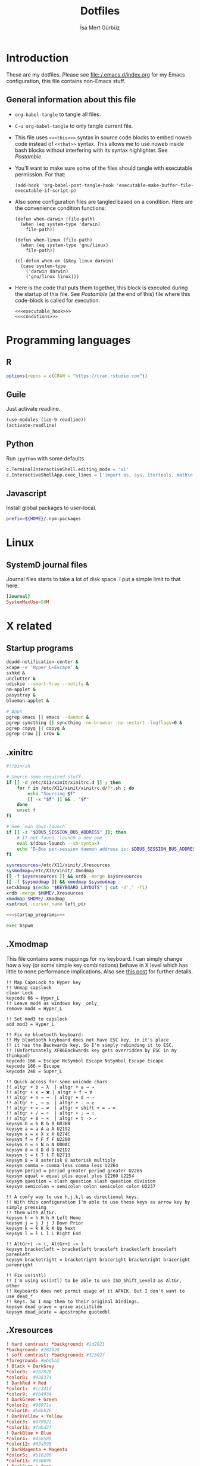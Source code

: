 #+TITLE: Dotfiles
#+AUTHOR: İsa Mert Gürbüz
#+STARTUP: overview
#+PROPERTY: header-args :mkdirp yes :noweb yes
#+OPTIONS: toc:3

* Introduction
These are my dotfiles. Please see [[file:./.emacs.d/index.org]] for my Emacs configuration, this file contains non-Emacs stuff.

** General information about this file
- ~org-babel-tangle~ to tangle all files.
- ~C-u org-babel-tangle~ to only tangle current file.

- This file uses ~<<<this>>>~ syntax in source code blocks to embed noweb code instead of ~<<that>>~ syntax. This allows me to use noweb inside bash blocks without interfering with its syntax highlighter. See [[Postamble]].
- You'll want to make sure some of the files should tangle with executable permission. For that:
  #+name: exacutable_hook
  #+begin_src elisp
    (add-hook 'org-babel-post-tangle-hook 'executable-make-buffer-file-executable-if-script-p)
  #+end_src

- Also some configuration files are tangled based on a condition. Here are the convenience condition functions:
  #+name: conditions
  #+begin_src elisp
    (defun when-darwin (file-path)
      (when (eq system-type 'darwin)
        file-path))

    (defun when-linux (file-path)
      (when (eq system-type 'gnu/linux)
        file-path))

    (cl-defun when-on (&key linux darwin)
      (case system-type
        ('darwin darwin)
        ('gnu/linux linux)))
  #+end_src

- Here is the code that puts them together, this block is executed during the startup of this file. See [[Postamble]] (at the end of this) file where this code-block is called for execution.
  #+name: startup
  #+begin_src elisp
  <<<executable_hook>>>
  <<<conditions>>>
  #+end_src

* Programming languages
** R
#+begin_src R :tangle ~/.Rprofile
  options(repos = c(CRAN = "https://cran.rstudio.com"))
#+end_src

** Guile
Just activate readline.

#+begin_src scheme :tangle ~/.guile
  (use-modules (ice-9 readline))
  (activate-readline)
#+end_src

** Python
Run =ipython= with some defaults.

#+begin_src python :tangle ~/.ipython/profile_default/ipython_config.py
  c.TerminalInteractiveShell.editing_mode = 'vi'
  c.InteractiveShellApp.exec_lines = ['import os, sys, itertools, math\n']
#+end_src

** Javascript
Install global packages to user-local.

#+begin_src bash :tangle ~/.npmrc
  prefix=${HOME}/.npm-packages
#+end_src

* Linux
** SystemD journal files
Journal files starts to take a lot of disk space. I put a simple limit to that here.

#+begin_src conf :tangle (when-linux "/sudo::/etc/systemd/journald.conf.d/max-journal-size.conf")
  [Journal]
  SystemMaxUse=50M
#+end_src
* X related
** Startup programs
#+name: startup_programs
#+begin_src bash
  deadd-notification-center &
  xcape -e 'Hyper_L=Escape' &
  sxhkd &
  unclutter &
  udiskie --smart-tray --notify &
  nm-applet &
  pasystray &
  blueman-applet &

  # Apps
  pgrep emacs || emacs --daemon &
  pgrep syncthing || syncthing -no-browser -no-restart -logflags=0 &
  pgrep copyq || copyq &
  pgrep crow || crow &
#+end_src

** .xinitrc
#+begin_src sh :tangle (when-linux "~/.xinitrc")
  #!/bin/sh

  # Source some required stuff
  if [[ -d /etc/X11/xinit/xinitrc.d ]] ; then
      for f in /etc/X11/xinit/xinitrc.d/?*.sh ; do
          echo "Sourcing $f"
          [[ -x "$f" ]] && . "$f"
      done
      unset f
  fi

  # See `man dbus-launch`
  if [[ -z "$DBUS_SESSION_BUS_ADDRESS" ]]; then
      # If not found, launch a new one
      eval $(dbus-launch --sh-syntax)
      echo "D-Bus per-session daemon address is: $DBUS_SESSION_BUS_ADDRESS"
  fi

  sysresources=/etc/X11/xinit/.Xresources
  sysmodmap=/etc/X11/xinit/.Xmodmap
  [[ -f $sysresources ]] && xrdb -merge $sysresources
  [[ -f $sysmodmap ]] && xmodmap $sysmodmap
  setxkbmap $(echo "$KEYBOARD_LAYOUTS" | cut -d',' -f1)
  xrdb -merge $HOME/.Xresources
  xmodmap $HOME/.Xmodmap
  xsetroot -cursor_name left_ptr

  <<<startup_programs>>>

  exec bspwm
#+end_src

** .Xmodmap
This file contains some mappings for my keyboard. I can simply change how a key (or some simple key combinations) behave in  X level which  has little to none performance implications. Also see [[https://isamert.net/2020/05/30/better-keyboard-experience-in-linux.html][this post]] for further details.

#+begin_src xmodmap :tangle (when-linux "~/.Xmodmap")
  !! Map CapsLock to Hyper key
  !! Unmap capslock
  clear Lock
  keycode 66 = Hyper_L
  !! Leave mod4 as windows key _only_
  remove mod4 = Hyper_L

  !! Set mod3 to capslock
  add mod3 = Hyper_L

  !! Fix my bluetooth keyboard:
  !! My bluetooth keyboard does not have ESC key, in it's place
  !! it has the Backwards key. So I'm simply rebinding it to ESC.
  !! (Unfortunately XF86Backwards key gets overridden by ESC in my thinkpad)
  keycode 166 = Escape NoSymbol Escape NoSymbol Escape Escape
  keycode 166 = Escape
  keycode 248 = Super_L

  !! Quick access for some unicode chars
  !! altgr + b → λ  | altgr + a → →
  !! altgr + x → ❌ | altgr + f → ∀
  !! altgr + n → ¬  | altgr + d → ⇒
  !! altgr + , → ≤  | altgr + . → ≥
  !! altgr + = → ≠  | altgr + shift + = → ≔
  !! altgr + / → ÷  | altgr + ; → ∷
  !! altgr + 8 → ×  | altgr + t -> ✓
  keysym b = b B b B U03BB
  keysym a = a A a A U2192
  keysym x = x X x X U274C
  keysym f = f F f F U2200
  keysym n = n N n N U00AC
  keysym d = d D d D U21D2
  keysym t = t T t T U2713
  keysym 8 = 8 asterisk 8 asterisk multiply
  keysym comma = comma less comma less U2264
  keysym period = period greater period greater U2265
  keysym equal = equal plus equal plus U2260 U2254
  keysym question = slash question slash question division
  keysym semicolon = semicolon colon semicolon colon U2237

  !! A comfy way to use h,j,k,l as directional keys.
  !! With this configuration I'm able to use these keys as arrow key by simply pressing
  !! them with AltGr.
  keysym h = h H h H Left Home
  keysym j = j J j J Down Prior
  keysym k = k K k K Up Next
  keysym l = l L l L Right End

  !! AltGr+[ -> (, AltGr+] -> )
  keysym bracketleft = bracketleft braceleft bracketleft braceleft parenleft
  keysym bracketright = bracketright braceright bracketright braceright parenright

  !! Fix us(intl)
  !! I'm using us(intl) to be able to use ISO_Shift_Level3 as AltGr, other
  !! keyboards does not permit usage of it AFAIK. But I don't want to use dead_*
  !! keys. So I map them to their original bindings.
  keysym dead_grave = grave asciitilde
  keysym dead_acute = apostrophe quotedbl
#+end_src
** .Xresources
#+begin_src conf :tangle (when-linux "~/.Xresources")
  ! hard contrast: *background: #1d2021
  ,*background: #282828
  ! soft contrast: *background: #32302f
  ,*foreground: #ebdbb2
  ! Black + DarkGrey
  ,*color0:  #282828
  ,*color8:  #928374
  ! DarkRed + Red
  ,*color1:  #cc241d
  ,*color9:  #fb4934
  ! DarkGreen + Green
  ,*color2:  #98971a
  ,*color10: #b8bb26
  ! DarkYellow + Yellow
  ,*color3:  #d79921
  ,*color11: #fabd2f
  ! DarkBlue + Blue
  ,*color4:  #458588
  ,*color12: #83a598
  ! DarkMagenta + Magenta
  ,*color5:  #b16286
  ,*color13: #d3869b
  ! DarkCyan + Cyan
  ,*color6:  #689d6a
  ,*color14: #8ec07c
  ! LightGrey + White
  ,*color7:  #a89984
  ,*color15: #ebdbb2
#+end_src
** picom compositor
See [[https://github.com/yshui/picom/blob/next/picom.sample.conf][this file]] for more detailed information on configuration options.

#+begin_src conf :tangle (when-linux "~/.config/picom.conf")
  # Performance etc.
  vsync = true
  dbe = false;
  sw-opti = false;
  unredir-if-possible = true;
  backend = "glx";
  glx-no-stencil = true;
  glx-no-rebind-pixmap = true;
  glx-swap-methond = "exchange";

  # Shadows
  shadow = true;
  shadow-offset-x = -8;
  shadow-offset-y = -8;
  shadow-opacity = 0.5;
  shadow-radius = 5;

  # Exclude transparent stuff from using shadows
  shadow-exclude = [
    "class_g ?= 'st'",
    "class_g ?= 'rofi'",
    "class_g ?= 'slop'", # maim -s
    "class_g ?= 'firefox'",
    "class_g = 'firefox' && argb",
    "name = 'cpt_frame_xcb_window'",
    "class_g ?= 'zoom'",
  ];

  # Fading
  fading = true;
  fade-in-step = 0.03;
  fade-out-step = 0.05;
  fade-exclude = [ "name = 'i3lock'" ];
#+end_src

** Karabiner config
#+begin_src json :tangle (when-darwin "~/.config/karabiner/karabiner.json")􆎦
  {
    "global": {
      "check_for_updates_on_startup": true,
      "show_in_menu_bar": true,
      "show_profile_name_in_menu_bar": false
    },
    "profiles": [
      {
        "complex_modifications": {
          "parameters": {
            "basic.simultaneous_threshold_milliseconds": 50,
            "basic.to_delayed_action_delay_milliseconds": 500,
            "basic.to_if_alone_timeout_milliseconds": 1000,
            "basic.to_if_held_down_threshold_milliseconds": 500,
            "mouse_motion_to_scroll.speed": 100
          },
          "rules": [
            {
              "description": "CapsLock to Hyper/Escape",
              "manipulators": [
                {
                  "from": {
                    "key_code": "caps_lock",
                    "modifiers": {
                      "optional": [
                        "any"
                      ]
                    }
                  },
                  "to": [
                    {
                      "key_code": "right_shift",
                      "modifiers": [
                        "right_command",
                        "right_control",
                        "right_option"
                      ]
                    }
                  ],
                  "to_if_alone": [
                    {
                      "key_code": "escape"
                    }
                  ],
                  "type": "basic"
                }
              ]
            },
            {
              "description": "Right alt + hjkl to arrow keys Vim",
              "manipulators": [
                {
                  "from": {
                    "key_code": "h",
                    "modifiers": {
                      "mandatory": [
                        "right_alt"
                      ],
                      "optional": [
                        "any"
                      ]
                    }
                  },
                  "to": [
                    {
                      "key_code": "left_arrow"
                    }
                  ],
                  "type": "basic"
                },
                {
                  "from": {
                    "key_code": "j",
                    "modifiers": {
                      "mandatory": [
                        "right_alt"
                      ],
                      "optional": [
                        "any"
                      ]
                    }
                  },
                  "to": [
                    {
                      "key_code": "down_arrow"
                    }
                  ],
                  "type": "basic"
                },
                {
                  "from": {
                    "key_code": "k",
                    "modifiers": {
                      "mandatory": [
                        "right_alt"
                      ],
                      "optional": [
                        "any"
                      ]
                    }
                  },
                  "to": [
                    {
                      "key_code": "up_arrow"
                    }
                  ],
                  "type": "basic"
                },
                {
                  "from": {
                    "key_code": "l",
                    "modifiers": {
                      "mandatory": [
                        "right_alt"
                      ],
                      "optional": [
                        "any"
                      ]
                    }
                  },
                  "to": [
                    {
                      "key_code": "right_arrow"
                    }
                  ],
                  "type": "basic"
                }
              ]
            },
            {
              "description": "Map AltGr + [,] to (,)",
              "manipulators": [
                {
                  "from": {
                    "key_code": "open_bracket",
                    "modifiers": {
                      "mandatory": [
                        "right_alt"
                      ],
                      "optional": [
                        "any"
                      ]
                    }
                  },
                  "to": [
                    {
                      "key_code": "9",
                      "modifiers": [
                        "left_shift"
                      ]
                    }
                  ],
                  "type": "basic"
                },
                {
                  "from": {
                    "key_code": "close_bracket",
                    "modifiers": {
                      "mandatory": [
                        "right_alt"
                      ],
                      "optional": [
                        "any"
                      ]
                    }
                  },
                  "to": [
                    {
                      "key_code": "0",
                      "modifiers": [
                        "left_shift"
                      ]
                    }
                  ],
                  "type": "basic"
                }
              ]
            }
          ]
        },
        "devices": [
          {
            "disable_built_in_keyboard_if_exists": false,
            "fn_function_keys": [],
            "identifiers": {
              "is_keyboard": true,
              "is_pointing_device": false,
              "product_id": 832,
              "vendor_id": 1452
            },
            "ignore": false,
            "manipulate_caps_lock_led": true,
            "simple_modifications": [
              {
                "from": {
                  "key_code": "fn"
                },
                "to": [
                  {
                    "key_code": "left_control"
                  }
                ]
              },
              {
                "from": {
                  "key_code": "left_command"
                },
                "to": [
                  {
                    "key_code": "left_option"
                  }
                ]
              },
              {
                "from": {
                  "key_code": "left_option"
                },
                "to": [
                  {
                    "key_code": "left_command"
                  }
                ]
              },
              {
                "from": {
                  "key_code": "right_command"
                },
                "to": [
                  {
                    "key_code": "right_option"
                  }
                ]
              },
              {
                "from": {
                  "key_code": "right_option"
                },
                "to": [
                  {
                    "key_code": "right_command"
                  }
                ]
              }
            ]
          }
        ],
        "fn_function_keys": [
          {
            "from": {
              "key_code": "f1"
            },
            "to": [
              {
                "consumer_key_code": "display_brightness_decrement"
              }
            ]
          },
          {
            "from": {
              "key_code": "f2"
            },
            "to": [
              {
                "consumer_key_code": "display_brightness_increment"
              }
            ]
          },
          {
            "from": {
              "key_code": "f3"
            },
            "to": [
              {
                "apple_vendor_keyboard_key_code": "mission_control"
              }
            ]
          },
          {
            "from": {
              "key_code": "f4"
            },
            "to": [
              {
                "apple_vendor_keyboard_key_code": "spotlight"
              }
            ]
          },
          {
            "from": {
              "key_code": "f5"
            },
            "to": [
              {
                "consumer_key_code": "dictation"
              }
            ]
          },
          {
            "from": {
              "key_code": "f6"
            },
            "to": [
              {
                "key_code": "f6"
              }
            ]
          },
          {
            "from": {
              "key_code": "f7"
            },
            "to": [
              {
                "consumer_key_code": "rewind"
              }
            ]
          },
          {
            "from": {
              "key_code": "f8"
            },
            "to": [
              {
                "consumer_key_code": "play_or_pause"
              }
            ]
          },
          {
            "from": {
              "key_code": "f9"
            },
            "to": [
              {
                "consumer_key_code": "fast_forward"
              }
            ]
          },
          {
            "from": {
              "key_code": "f10"
            },
            "to": [
              {
                "consumer_key_code": "mute"
              }
            ]
          },
          {
            "from": {
              "key_code": "f11"
            },
            "to": [
              {
                "consumer_key_code": "volume_decrement"
              }
            ]
          },
          {
            "from": {
              "key_code": "f12"
            },
            "to": [
              {
                "consumer_key_code": "volume_increment"
              }
            ]
          }
        ],
        "name": "Default profile",
        "parameters": {
          "delay_milliseconds_before_open_device": 1000
        },
        "selected": true,
        "simple_modifications": [
          {
            "from": {
              "key_code": "grave_accent_and_tilde"
            },
            "to": [
              {
                "key_code": "non_us_backslash"
              }
            ]
          }
        ],
        "virtual_hid_keyboard": {
          "country_code": 0,
          "indicate_sticky_modifier_keys_state": true,
          "mouse_key_xy_scale": 100
        }
      }
    ]
  }

#+end_src
* Window management/DE
** BSPWM
This is my window manager.

*** Main configuration
#+begin_src bash :tangle (when-linux "~/.config/bspwm/bspwmrc")
  #!/bin/bash

  bspc config automatic_scheme longest_side
  bspc config initial_polarity second_child

  bspc config pointer_follows_focus false
  bspc config focus_follows_pointer true
  bspc config single_monocle        true
  bspc config gapless_monocle       true
  bspc config borderless_monocle    true
  bspc config window_gap            3
  bspc config border_width          2
  bspc config split_ratio           0.52

  bspc rule --add '*:float'   state=floating

  bspc rule --add 'Crow Translate' state=floating
  bspc rule --add Zenity           state=floating
  bspc rule --add feh              state=floating
  bspc rule --add copyq            state=floating
  bspc rule --add Emacs            state=tiled

  bspc rule -a qutebrowser    desktop='^1' follow=on
  bspc rule -a firefox        desktop='^1' follow=on
  bspc rule -a Emacs          desktop='^2' follow=on

  # Don't manage some windows
  bspc rule --add Screenkey     manage=off
  bspc rule --add 'dota2'       border=off

  init-desktops
#+end_src
*** .scripts/bspwmc
This is a supplementary script for managing bspwm where I put some helpful functions related to window management.

#+begin_src bash :tangle (when-linux "~/.scripts/bspwmc")
  #!/bin/bash

  size=30

  function focused_monitor_name {
      bspc query --monitors --monitor focused --names
  }

  function focused_monitor_info {
      xrandr -q | grep "^$(focused_monitor_name) connected" | tr "+x" " " | sed "s/primary //"
  }

  function focused_monitor_height {
      focused_monitor_info | cut -d" " -f4
  }

  function focused_monitor_width {
      focused_monitor_info | cut -d" " -f3
  }

  function focused_monitor_x_offset {
      focused_monitor_info | cut -d" " -f5
  }

  function focused_monitor_y_offset {
      focused_monitor_info | cut -d" " -f6
  }

  function is_floating {
      bspc query -T -n | grep -q '"state":"floating"'
  }

  function recalculate_for_curr_monitor {
      export TOP_GAP=$(($(xrdb-get-value bar.height) + $(xrdb-get-value bar.border)))
      export SCREEN_WIDTH=$(bspwmc focused_monitor_width)
      export SCREEN_HEIGHT=$(bspwmc focused_monitor_height)
      export RECT_TOP_HALF=${SCREEN_WIDTH}x$((SCREEN_HEIGHT / 2))+0+${TOP_GAP}
  }

  # if current node is floating, focus the newest non-floating node
  # otherwise focus the newest floating node
  function focus_toggle_floating {
      if is_floating; then
          bspc node "newest.!hidden.!floating.local.window" --focus
      else
          bspc node "newest.!hidden.floating.local.window" --focus
      fi
  }

  # if current node is floating, focus $dir{west,south,north,east} floating node
  # otherwise focus $dir{west,south,north,east} non-floating node
  function focus {
      local dir="$1"
      if is_floating; then
          bspc node --focus "$dir.!hidden.floating"
      else
          bspc node --focus "$dir.!hidden.!floating"
      fi
  }

  # if current node is floating, move the node $dir{west,south,north,east} by $size px
  # otherwise swap current node with $dir{west,south,north,east} non-floating node
  function move {
      local dir="$1"
      local switch sign
      if is_floating; then
          case "$dir" in
              west)  switch="-x"; sign="-" ;;
              east)  switch="-x"; sign="+" ;;
              north) switch="-y"; sign="-" ;;
              ,*)     switch="-y"; sign="+" ;;
          esac
          xdo move ${switch} ${sign}${size}
      else
          bspc node --swap $dir.local.!floating
      fi
  }

  function resize {
      local dir="$1"
      local size="$2"
      if is_floating; then
          xdo resize -$dir $size
      else
          case $dir in
              w) bspc node -z right $size 0; bspc node -z left $size 0 ;;
              h) bspc node -z bottom 0 $size; bspc node -z top 0 $size ;;
          esac
      fi
  }

  # a scratchpad terminal that is shared across desktops
  function scratchpad_top {
      recalculate_for_curr_monitor

      CLASS="padtop"
      id=$(xdotool search --classname --class "$CLASS")
      if [[ -z "$id" ]]; then
          bspc rule --add "*:$CLASS" state=floating sticky=on border=off rectangle="$RECT_TOP_HALF"
          term --class="$CLASS" -e /bin/sh -c "tmux attach-session || tmux new-session -spersonal"
      else
          bspc node $id --flag hidden
          bspc node -f $id
      fi
  }

  # center current floating window in x-axis. if $1 is true, also centers in
  # y-axis. rest of the arguments are passed
  function center_floating {
      wid=''

      center_y=0
      if [[ "$1" = "true" ]]; then
          center_y=1
          shift
      fi

      # wait until the window shows up and set $wid
      if [[ -n "$1" ]]; then
          wid=$(xdotool search --sync "$@")
      else
          wid=$(xdotool getactivewindow)
      fi

      SCREEN_WIDTH=$(focused_monitor_width)
      SCREEN_HEIGHT=$(focused_monitor_height)
      WIDTH=$(xwininfo -id "$wid" | grep Width | cut -d: -f2 | xargs)
      HEIGHT=$(xwininfo -id "$wid" | grep Height | cut -d: -f2 | xargs)
      X=$(((SCREEN_WIDTH - WIDTH) / 2 + $(focused_monitor_x_offset)))
      Y=$(((SCREEN_HEIGHT - HEIGHT) / 2 + $(focused_monitor_y_offset)))

      if [[ "$center_y" = 1 ]]; then
          xdotool windowmove "$wid" $X $Y
      else
          xdotool windowmove "$wid" $X y
      fi
  }

  function move_floating {
      wid=''
      position=$1
      shift

      # wait until the window shows up and set $wid
      if [[ -n "$1" ]]; then
          wid=$(xdotool search --sync "$@")
      else
          wid=$(xdotool getactivewindow)
      fi

      SCREEN_WIDTH=$(focused_monitor_width)
      SCREEN_HEIGHT=$(focused_monitor_height)
      WIDTH=$(xwininfo -id "$wid" | grep Width | cut -d: -f2 | xargs)
      HEIGHT=$(xwininfo -id "$wid" | grep Height | cut -d: -f2 | xargs)
      GAP=10
      OFFSET_X=$(($(focused_monitor_x_offset) + GAP))
      OFFSET_Y=$(($(focused_monitor_y_offset) + GAP))

      case $position in
          Q) xdotool windowmove "$wid" $OFFSET_X $((OFFSET_Y + $(xrdb-get-value bar.height))) ;;
          W) xdotool windowmove "$wid" $((SCREEN_WIDTH + OFFSET_X - 2 * GAP - WIDTH)) $((OFFSET_Y + $(xrdb-get-value bar.height))) ;;
          A) xdotool windowmove "$wid" $OFFSET_X $((SCREEN_HEIGHT + OFFSET_Y - 2 * GAP - HEIGHT)) ;;
          S) xdotool windowmove "$wid" $((SCREEN_WIDTH + OFFSET_X - 2 * GAP - WIDTH)) $((SCREEN_HEIGHT + OFFSET_Y - 2* GAP - HEIGHT)) ;;
      esac
  }

  cmd="$1"; shift
  "$cmd" "$@"
#+end_src
** yabai
This is the window manager I use in OSX. It's pretty much like BSPWM.

#+begin_src sh :tangle (when-darwin "~/.config/yabai/yabairc")
  #!/bin/bash

  yabai -m config layout     bsp
  yabai -m config window_gap 6

  yabai -m rule --add app=Qutebrowser space=^1
  yabai -m rule --add app=Calendar    space=^3
  yabai -m rule --add app=Mail        space=^3
  yabai -m rule --add app=Zoom.us     space=^4

  yabai -m rule --add app=Emacs  manage=off
  yabai -m rule --add app=choose manage=off
#+end_src

** Polybar
*** Global configuration
I keep some of the polybar related variables inside the ~Xresources~ file so that I can access these values using =xrdb-get-value= command if I need to.

#+begin_src conf :tangle (when-linux "~/.Xresources")
  bar.font0: IBM Plex Sans:fontformat=truetype:size=10:antialias=true;0
  bar.font1: Ubuntu Nerd Font:fontformat=truetype:size=10:antialias=true;0
  bar.border: 0
  bar.radius: 0
  bar.height: 25
  bar.width: 100%
#+end_src
*** Main configuration
#+begin_src conf :tangle (when-linux "~/.config/polybar/config")
  [colors]
  background = ${xrdb:background}
  background-alt = ${xrdb:background}
  foreground = ${xrdb:foreground}
  foreground-alt = ${xrdb:color7}
  primary = ${xrdb:color3}
  secondary = ${xrdb:color4}
  alert = ${xrdb:color1}

  [bar/main]
  monitor = ${env:MONITOR_MAIN}
  width = ${xrdb:bar.width}
  height = ${xrdb:bar.height}
  radius = ${xrdb:bar.radius}
  fixed-center = true
  wm-restack = bspwm

  background = ${colors.background}
  foreground = ${colors.foreground}

  font-0 = ${xrdb:bar.font0}
  font-1 = ${xrdb:bar.font1}

  border-size = ${xrdb:bar.border}
  border-color = #00000000

  line-size = 3
  line-color = #f00

  module-margin = 0
  format-padding = 0
  padding-left = 0
  padding-right = 2
  module-margin-left = 0
  module-margin-right = 1

  modules-left = bspwm xwindowlong
  modules-center = orgclock
  modules-right = xkeyboard volume memory cpu temperature battery date

  tray-position = right
  tray-padding = 2
  cursor-click = pointer

  [bar/secondary]
  monitor = ${env:MONITOR_SECONDARY}
  width = ${xrdb:bar.width}
  height = ${xrdb:bar.height}
  radius = ${xrdb:bar.radius}
  fixed-center = true
  wm-restack = bspwm

  background = ${colors.background}
  foreground = ${colors.foreground}

  font-0 = ${xrdb:bar.font0}
  font-1 = ${xrdb:bar.font1}

  border-size = ${xrdb:bar.border}
  border-color = #00000000

  line-size = 3
  line-color = #f00

  padding-left = 0
  padding-right = 2

  module-margin-left = 1
  module-margin-right = 2

  modules-left = bspwm xwindowlong
  modules-center = date
  modules-right = xbacklight
  cursor-click = pointer

  tray-position = right
  tray-padding = 2

  [module/orgclock]
  type = custom/script
  exec-if = emacsclient --eval "t"
  exec = emacsclient --eval "(isamert/format-polybar-clock-string)" | tr -d '"'
  interval = 5

  format-underline = ${xrdb:color2}

  [module/optimus]
  type = custom/script
  exec-if = systemctl is-active --quiet optimus-manager
  exec = optimus-manager --print-mode | grep GPU | cut -d: -f2 | tr -d ' ' | sed 's/.*/\u&/'
  interval = 30000000

  format-prefix = " "
  format-underline = ${xrdb:color2}

  [module/pacman]
  type = custom/script
  exec = pacman -Sup | wc -l
  interval = 3600

  format-prefix = " "
  format-underline = ${xrdb:color3}

  [module/xbacklight]
  type = internal/xbacklight
  enable-scroll = true

  label = %percentage%%
  format = <ramp> <label>

  ramp-0 = 
  ramp-1 = 
  ramp-2 = 
  ramp-3 = 
  ramp-4 = 

  format-underline = ${xrdb:color4}

  [module/xwindow]
  type = internal/xwindow
  label = %title:0:30:...%

  [module/xwindowlong]
  type = internal/xwindow
  label = %title:0:55:...%

  [module/xkeyboard]
  type = internal/xkeyboard
  blacklist-0 = num lock

  format-prefix = " "
  format-prefix-foreground = ${colors.foreground-alt}
  format-prefix-underline = ${xrdb:color5}

  label-layout = %layout%
  label-layout-underline = ${xrdb:color5}

  label-indicator-padding = 2
  label-indicator-margin = 1
  label-indicator-background = ${xrdb:color5}
  label-indicator-underline = ${xrdb:color5}

  [module/bspwm]
  type = internal/bspwm

  label-focused = %index%
  label-focused-background = ${colors.background-alt}
  label-focused-underline= ${colors.primary}
  label-focused-padding = 2

  label-occupied = %index%
  label-occupied-padding = 2

  label-urgent = %index%!
  label-urgent-background = ${colors.alert}
  label-urgent-padding = 2

  label-empty =
  label-empty-foreground = ${colors.foreground-alt}
  label-empty-padding = 0

  [module/cpu]
  type = internal/cpu
  interval = 2
  format-prefix = " "
  format-prefix-foreground = ${colors.foreground-alt}
  format-underline = ${xrdb:color6}
  label = %percentage:2%%

  [module/memory]
  type = internal/memory
  interval = 2
  format-prefix = " "
  format-prefix-foreground = ${colors.foreground-alt}
  format-underline = ${xrdb:color7}
  label = %{A1:popup htop &:} %percentage_used%% %{A}

  [module/date]
  type = internal/date
  interval = 20

  date = " %d-%m"
  time = %H:%M

  format-underline = ${xrdb:color13}
  label = %{A1:popup calendar&:}  %date%   %time% %{A}

  [module/volume]
  type = internal/alsa

  format-volume = <ramp-volume> <label-volume>
  label-volume = %percentage%%

  format-muted-prefix = " "
  format-muted-foreground = ${colors.foreground-alt}
  label-muted-foreground = #66

  ramp-volume-0 =
  ramp-volume-1 =墳
  ramp-volume-2 =

  format-volume-underline = ${xrdb:color10}
  format-muted-underline = ${xrdb:color10}

  [module/battery]
  type = internal/battery
  battery = BAT0
  adapter = AC0
  full-at = 95

  format-full =

  format-charging = <animation-charging> <label-charging>
  format-charging-underline = ${xrdb:color11}

  format-discharging = <ramp-capacity> <label-discharging>
  format-discharging-underline = ${self.format-charging-underline}

  ramp-capacity-0 = 
  ramp-capacity-1 = 
  ramp-capacity-2 = 
  ramp-capacity-foreground = ${colors.foreground-alt}

  animation-charging-0 = 
  animation-charging-1 = 
  animation-charging-2 = 
  animation-charging-foreground = ${colors.foreground-alt}
  animation-charging-framerate = 750

  [module/temperature]
  type = internal/temperature
  thermal-zone = 0
  warn-temperature = 65

  format = <ramp> <label>
  format-underline = ${xrdb:color12}
  format-warn = <ramp> <label-warn>
  format-warn-underline = ${self.format-underline}

  label = %temperature-c%
  label-warn = %temperature-c%
  label-warn-foreground = ${colors.secondary}

  ramp-2 = 
  ramp-1 = 
  ramp-0 = 
  ramp-foreground = ${colors.foreground-alt}

  [settings]
  screenchange-reload = true
#+end_src
** sxhkd
This is the global keybinding manager.

*** BSPWM bindings
#+begin_src conf :tangle (when-linux "~/.config/sxhkd/sxhkdrc")
  # focus/swap with left/down/up/right window
  super + {_,shift + } {h,j,k,l}
      {bspwmc focus, euclid_mover} {west,south,north,east}

  # split
  super + {_,shift + } {backslash,minus}
      bspc node -p {east,west,south,north}

  # set the window state
  super + {t,shift + t,s,f}
      bspc node --state "~{tiled,pseudo_tiled,floating,fullscreen}"

  # toggle between fullscreen(monacle) and tiled desktop layout
  super + m
      bspc desktop --layout next

  # focus last floating window
  super + shift + f
      bspwmc focus_toggle_floating

  # close window
  super + w
      bspc node --close

  # Make window sticky
  super + i
      bspc node -g sticky

  # focus/move to the given desktop on current monitor
  super + {_,shift + }{1-5}
      bspc {desktop --focus, node --to-desktop} $(bspc query -D -m | sed -n "{1-5}p")

  # focus the last node
  super + Tab
      bspc node --focus last

  # focus next/prev monitor
  # I don't want this shortcut to cycle, that's why I use {west, east}.
  # If I'm on the most left corner, then "super + ," will not jump into
  # the rightmost monitor
  super + {comma, period}
      bspc monitor {west, east} --focus

  # move current window to next/prev monitor
  super + shift + {comma, period}
      bspc node --to-desktop $(bspc query -D -m {prev, next} -d .active | sed -n "1p")

  # move current window to Nth monitor
  # (no, I don't have 5 monitors but just in case. hehe)
  super + alt + {1-5}
      bspc node --to-desktop $(bspc query -D -m (bspc query -M | sed -n "{1-5}p") -d .active)

  # focus next/prev window
  alt + Tab
      bspc node -f next.window.local.!floating

  # change gap size
  super {_, shift +} g
      bspc config window_gap $(expr $(bspc config window_gap) {-,+} 3)

  # resize windows
  super + alt + {j,l,k,h}
      bspwmc resize {h, w} {+50, -50}

  # center focused floating window
  super + C
      bspwmc center_floating true

  # move floating window to corners
  super + shift + {Q,W,A,S}
      bspwmc move_floating {Q,W,A,S}

  # resize a floating window from all sides
  super + {shift,_} + equal
      xdo resize {-w +50 -h +50, -w -50 -h -50}

  # rotate window tree
  super + {r, shift + r}
      bspc node @/ -C {forward,backward}

  # logout
  super + shift + e
      for node in $(bspc query -N); do bspc node $node --close; done; bspc quit
#+end_src

*** Running apps etc.
#+begin_src conf :tangle (when-linux "~/.config/sxhkd/sxhkdrc")
  hyper + {i,I}
    emacsclient --eval "(isamert/desktop-yankpad {nil,t})"

  hyper + p
    emacsclient --eval "(isamert/password-act)"

  # open a terminal (with shift it floats, with ctrl its opaque, with ctrl + shift its floating opaque)
  {super, hyper} + {_, shift + ctrl +, shift +, ctrl +} Return
      term {_,_} {_, --float --opaque --geometry=100x20, --float --geometry=100x20, --opaque}

  # open a terminal at east,west,south,north
  hyper + {_,shift + } {backslash,minus}
      bspc node -p {east,west,south,north}; \
      term

  # Open scratchpad at bottom or top. Top scratchpad is shared across
  # desktops, bottom one is dedicated to given desktop
  hyper + {e, d}
      bspwmc {scratchpad_top, scratchpad_bot}

  # Open the clipboard manager
  hyper + q
      copyq toggle

  # Open a window to select and kill process' interactively
  hyper + x
      /bin/sh -c "term --float --geometry=150x20 -e fuzzy kill"

  # An interactive calculator
  hyper + equal
      menu calc

  # Run some apps directly
  hyper + r; {f, q, e, r, t, v, k}
      {firefox, qbittorrent, emacsclient -c, jaro ~, lxtask, vivaldi-stable, /bin/sh -c "getpassword --keepass | keepassxc --pw-stdin $PASSWORD_STORE"}

  hyper + r; p; {s, p, w}
      nsxiv {~/Pictures/screenshots/, ~/Pictures/phone/Camera, ~/Pictures/wallpapers/}

  # menus (an escape hatch if hyper key does not work for some reason)
  super + a
      menu menu

  # Show some menus: an app menu, searc in files, search in file contents, youtube
  hyper + {a, f, F, o, y, b}
      menu {menu,files --open,file_contents,passwords,youtube --video, bookmarks}

  # Show popup for translate
  hyper + t
    qdbus io.crow_translate.CrowTranslate /io/crow_translate/CrowTranslate/MainWindow open || \
    term --float -e trans -sl en -hl tr -to tr -interactive -v -pager bat

  # Set a random wallpaper
  hyper + apostrophe
      feh --bg-scale $(find "$DIR_WALLPAPERS" | shuf -n 1)

  hyper + s
      flameshot gui

  # Save clipboard image as file
  hyper + S
      cb-save

  # Toggle notification center
  hyper + n
      kill -s USR1 $(pidof deadd-notification-center)
#+end_src

*** System management
#+begin_src conf :tangle (when-linux "~/.config/sxhkd/sxhkdrc")
  control + alt + k
      switch-keyboard-layout

  control + alt + o
      mediastuff switch-audio-channel --interactive

  control + alt + l
      lockscreen
#+end_src
*** Media/sound management
#+begin_src conf :tangle (when-linux "~/.config/sxhkd/sxhkdrc")
  # volume down/up
  hyper + {9,0}
      amixer set Master 5%{-,+}

  # volume down/up
  XF86Audio{Lower,Raise}Volume
      amixer set Master 5%{-,+}

  # audio/mic toggle
  XF86Audio{_,Mic}Mute
      amixer set {Master,Capture} toggle

  # toggle music
  {hyper + p, XF86AudioPlay}
      mediastuff all_toggle

  # seek song
  hyper + {bracketleft, bracketright}
      mediastuff all_seek {-,+}3%

  # next/prev song
  hyper + shift + {bracketleft, bracketright}
      mpc {prev,next}

  # next/prev song
  XF86Audio{Prev,Next}
      mpc {prev,next}
#+end_src
** skhd
This is the global keybinding manager for OSX.

#+begin_src conf :tangle (when-darwin "~/.config/skhd/skhdrc")
  # focus window
  lcmd - h : yabai -m window --focus west
  lcmd - l : yabai -m window --focus east
  lcmd - j : yabai -m window --focus south
  lcmd - k : yabai -m window --focus north

  # swap managed window
  shift + lcmd - h : yabai -m window --swap west
  shift + lcmd - l : yabai -m window --swap east

  # send window to desktop
  shift + lcmd - 1 : yabai -m window --space 1
  shift + lcmd - 2 : yabai -m window --space 2
  shift + lcmd - 3 : yabai -m window --space 3
  shift + lcmd - 4 : yabai -m window --space 4
  shift + lcmd - 5 : yabai -m window --space 5
  shift + lcmd - 6 : yabai -m window --space 6
  shift + lcmd - 7 : yabai -m window --space 7
  shift + lcmd - 8 : yabai -m window --space 8

  # focus monitor
  # lcmd + , and lcmd + .
  lcmd - 0x2F  : yabai -m display --focus 1
  lcmd - 0x2B  : yabai -m display --focus 2

  # send window to monitor
  shift + lcmd - 0x2F  : yabai -m window --display 1; # yabai -m display --focus 1
  shift + lcmd - 0x2B  : yabai -m window --display 2; # yabai -m display --focus 1

  # resize windows
  lcmd + alt - l : yabai -m window --resize right:20:0
  lcmd + alt - h : yabai -m window --resize left:-20:0
  lcmd + alt - j : yabai -m window --resize bottom:0:20
  lcmd + alt - k : yabai -m window --resize top:0:-20

  # toggle window zoom
  lcmd - d : yabai -m window --toggle zoom-parent
  lcmd - f : yabai -m window --toggle zoom-fullscreen

  # toggle window split type
  # alt - e : yabai -m window --toggle split

  # float / unfloat window and center on screen
  lcmd - t : yabai -m window --toggle float;\
            yabai -m window --grid 4:4:1:1:2:2

  # reload skhd config
  shift + lcmd - r : skhd --reload

  # run some apps
  lcmd - return : alacritty
  hyper - r : emacsclient -c
  hyper - i : emacsclient --eval "(isamert/desktop-yankpad)"
  hyper - o : emacsclient --eval "(isamert/desktop-yankpad t)"
  hyper - p : emacsclient --eval "(isamert/passwords-all)"
  hyper - 9 : /usr/bin/osascript -l JavaScript "$HOME/.local/bin/macos-clear-all-notifications.js"

  # move managed window
  # shift + cmd - h : yabai -m window --warp east

  # balance size of windows
  # shift + alt - 0 : yabai -m space --balance

  # make floating window fill screen
  # shift + alt - up     : yabai -m window --grid 1:1:0:0:1:1

  # make floating window fill left-half of screen
  # shift + alt - left   : yabai -m window --grid 1:2:0:0:1:1

  # create desktop, move window and follow focus - uses jq for parsing json (brew install jq)
  # shift + cmd - n : yabai -m space --create && \
  #                   index="$(yabai -m query --spaces --display | jq 'map(select(."native-fullscreen" == 0))[-1].index')" && \
  #                   yabai -m window --space "${index}" && \
  #                   yabai -m space --focus "${index}"

  # fast focus desktop (doesn't work, need to disable system integrity protection)
  # cmd + alt - x : yabai -m space --focus recent
  # cmd - 1 : yabai -m space --focus 1
  # cmd - 2 : yabai -m space --focus 2
  # cmd - 3 : yabai -m space --focus 3
  # cmd - 4 : yabai -m space --focus 4

  # move floating window
  # shift + ctrl - a : yabai -m window --move rel:-20:0
  # shift + ctrl - s : yabai -m window --move rel:0:20

  # increase window size
  # shift + alt - a : yabai -m window --resize left:-20:0
  # shift + alt - w : yabai -m window --resize top:0:-20

  # decrease window size
  # shift + cmd - s : yabai -m window --resize bottom:0:-20
  # shift + cmd - w : yabai -m window --resize top:0:20

  # set insertion point in focused container
  # ctrl + alt - h : yabai -m window --insert west
#+end_src

** Rofi
*** Global configuration
#+begin_src conf :tangle (when-linux "~/.Xresources")
  rofi.theme: andrea
#+end_src

*** Theme
#+begin_src js :tangle (when-linux "~/.config/rofi/andrea.rasi")
  configuration {
      /* You can switch between modes below by using Alt+{comma,period} */
      modi: "combi,run,window,vms:rofi_vms,calc";
      /* This represents which candidates are shown in combi mode by given order. */
      combi-modi: "window,drun,run";
      async-pre-read: 0;
      /* font: "Inter Regular 14"; */
      fixed-num-lines: true;
      show-icons: true;
      icon-theme: "deepin";
      drun-show-actions: true;
      case-sensitive: false;
      fullscreen: true;
      window-format: "{w}\t{t}";
      display-window: "  ";
      display-windowcd: "  ";
      display-drun: "  ";
      /* display-run: ; */
      /* display-ssh: ; */
      /* display-combi: ; */
      /* display-keys: ; */
      /* kb-primary-paste: "Control+V,Shift+Insert"; */
      /* kb-secondary-paste: "Control+v,Insert"; */
      /* kb-move-front: "Control+a"; */
      /* kb-move-end: "Control+e"; */
      kb-clear-line: "";
      kb-remove-word-back: "Control+w";
      kb-mode-next: "alt+period";
      kb-mode-previous: "alt+comma";
  }

  ,* {
      background-color: transparent;
      color: white;
  }

  window {
      padding: 15% 20%;
      y-offset: -200px;
      background-color: rgba(2, 4, 8, 0.9);
  }

  inputbar {
      padding: 10px 10px 10px 20px;
      border-radius: 7px;
      margin: 0 0 30px 0;
      background-color: rgba(255, 255, 255, 0.1);
      border: 1px;
      border-color: rgba(255, 255, 255, 0.2);
  }

  prompt {
      margin: 2px 4px 0 0;
      font: "Font Awesome 5 Free 10";
  }

  element {
      border-radius: 7px;
      padding: 4px 8px;
  }

  element.selected {
      background-color: rgba(255, 255, 255, 0.1);
  }
#+end_src
** .scripts/lockscreen
=betterlockscreen= wrapper.

#+begin_src bash :tangle (when-linux "~/.scripts/lockscreen")
  #!/bin/bash

  FIREFOX_PID=$(pidof firefox | awk '{print $1}')
  QUTEBROWSER_PID=$(pidof qutebrowser | awk '{print $1}')

  [[ -n $FIREFOX_PID ]] && FIREFOX_PPID=$(ps -o ppid= "$FIREFOX_PID")
  [[ -n $QUTEBROWSER_PID ]] && QUTEBROWSER_PPID=$(ps -o ppid= "$QUTEBROWSER_PID")

  kill -STOP $FIREFOX_PPID
  mediastuff all_pause

  if [[ ! -d ~/.cache/i3lock/current/ ]] || [[ ~/.config/wall.png -nt ~/.cache/i3lock/current/wall.png ]]; then
      notify-send "Locking" "Updating lockscreen stuff... This may take some time."
      betterlockscreen -u ~/.config/wall.png
  fi

  betterlockscreen --text "I WANNA FUCKING KILL MYSELF" --lock blur

  [[ -n $FIREFOX_PID ]] && kill -CONT "$FIREFOX_PPID"
  [[ -n $QUTEBROWSER_PID ]] && kill -CONT "$QUTEBROWSER_PPID"
#+end_src

** Notifications (deadd-notification-center)
#+begin_src conf :tangle (when-linux "~/.config/deadd/deadd.conf")
  [notification-center]
  hideOnMouseLeave = false
  followMouse = true
  useMarkup = true
  newFirst = true
  ignoreTransient = true

  [notification-center-notification-popup]
  followMouse = true

  [buttons]
  buttonsPerRow = 4
  labels = "Bluetooth":"Wifi":"Logout":"Shutdown"
  commands="blueman-tray":"nm-applet":"kill -9 -1":"shutdown now"
#+end_src
* Alacritty terminal
#+begin_src yaml :tangle ~/.config/alacritty.yml
  window:
    dynamic_title: true
    opacity: 0.8

  font:
    normal:
      family: Iosevka
    size: 11.0

  draw_bold_text_with_bright_colors: true
  live_config_reload: true

  shell:
    program: zsh

  hints:
    enabled:
     - regex: "(ipfs:|ipns:|magnet:|mailto:|gemini:|gopher:|https:|http:|news:|file:|git:|ssh:|ftp:)\
               [^\u0000-\u001F\u007F-\u009F<>\"\\s{-}\\^⟨⟩`]+"
       command: jaro
       post_processing: true
       mouse:
         enabled: true
         mods: None
       binding:
         key: F
         mods: Control|Shift

  # Colors (Gruvbox dark)
  colors:
    # Default colors
    primary:
      # hard contrast: background = '#1d2021'
      background: '#282828'
      # soft contrast: background = '#32302f'
      foreground: '#ebdbb2'

    # Normal colors
    normal:
      black:   '#282828'
      red:     '#cc241d'
      green:   '#98971a'
      yellow:  '#d79921'
      blue:    '#458588'
      magenta: '#b16286'
      cyan:    '#689d6a'
      white:   '#a89984'

    # Bright colors
    bright:
      black:   '#928374'
      red:     '#fb4934'
      green:   '#b8bb26'
      yellow:  '#fabd2f'
      blue:    '#83a598'
      magenta: '#d3869b'
      cyan:    '#8ec07c'
      white:   '#ebdbb2'


  key_bindings:
    - { key: U,  mods: Shift|Control,   mode: ~Alt, action: ScrollPageUp,  }
    - { key: D,  mods: Shift|Control,   mode: ~Alt, action: ScrollPageDown }

    # Vi mode
    - { key: A,                           mode: Vi, action: ToggleViMode   }
    - { key: Return,                      mode: Vi, action: ToggleViMode   }
    - { key: 5,  mods: Shift,             mode: Vi, action: Last }
    # ^ See https://github.com/alacritty/alacritty/issues/4111
#+end_src

* Shells
** Aliases
This file is sourced by both =zsh= and =bash= (also =eshell= but I don't really use it).

#+begin_src bash :tangle ~/.config/aliases
  # NOTE:  Do not use alias xxx='...', use ". (For eshell converting script)

  # package management
  alias aur="$AUR_HELPER"
  alias aurin="$AUR_HELPER -S"
  alias aurs="$AUR_HELPER -Ss"
  alias aurupg="$AUR_HELPER -Syu"
  alias pac="sudo pacman"
  alias pacs="pacman -Ss"
  alias pacin="sudo pacman -S"
  alias pacinf="fuzzy pacman"
  alias pacf="fuzzy pacman"
  alias pacins="sudo pacman -U"    # Install from file
  alias pacupd="sudo pacman -Sy"
  alias pacupg="sudo pacman -Syu"
  alias pacfile="pacman -Fs"       # Find package that contains given file
  alias pacbin="pacman -Fs"        # Same as above
  alias pacre="sudo pacman -R"     # Leave dependencies and configurations
  alias pacrem="sudo pacman -Rns"
  alias pacpac="fuzzy packages"    # A fuzzy, interactive package finder

  # process management
  alias nameof="ps -o comm= -p" # Get the name of given PID
  alias fuckall="killall -s 9"
  alias fkill="fuzzy kill"

  # utility
  alias mktar="tar -cvf"
  alias mkbz2="tar -cvjf"
  alias mkgz="tar -cvzf"
  alias ...="cd ../.."
  alias ....="cd ../../.."
  alias .....="cd ../../../.."
  alias df="df -H"
  alias du="ncdu"
  alias xpaste="xclip -selection clipboard -o" # paste cb content
  alias fastssh="ssh -Y -C -c chacha20-poly1305@openssh.com"

  #alias ls="
  #alias lls="ls -lthG --color --group-directories-first"
  alias ls="lsd --group-dirs first --classify"
  alias ll="lsd --group-dirs first --classify --oneline"
  alias lls="lsd --group-dirs first --classify --long"
  alias lla="lsd --group-dirs first --classify --long --all"
  alias tree="lsd --tree"

  # abbrv
  alias n="nvim"
  alias v="jaro --method=view"
  alias e="jaro --method=edit"
  alias mt="jaro --mime-type"
  alias how="howdoi --color --all"
  alias mkx="chmod +x"
  alias ytdl="youtube-dl"

  alias ctl="systemctl "
  alias ctlu="systemctl --user"
  alias ctls="systemctl status"
  alias ctlus="systemctl --user status"
  alias ctle="systemctl enable --now"
  alias ctlue="systemctl --user enable"

  # master Wq
  alias :q="exit"
  alias :wq="exit"

  # git
  alias g="git"
  alias gs="git status"
  alias ga="fuzzy git add"
  alias gl="fuzzy git log"
  alias gf="fuzzy git files"
  alias gc="git commit -m"
  alias gpm="git push origin master"

  # useful
  alias clearvimswap="rm $HOME/.local/share/nvim/swap/*"
  function is-emacs { [[ "$INSIDE_EMACS" = "vterm" ]]; }

  # stuff
  alias ipaddr="curl https://api.ipify.org"
  alias ipinfo="curl https://ipinfo.io"
  alias download-website="wget --recursive --page-requisites --html-extension
      --convert-links --no-parent --limit-rate=500K" # Download a website completely
  alias git-todo="rg 'FIXME|TODO'"
  alias git-todo-count="rg -c --color never 'FIXME|TODO' | cut -d: -f2 | paste -sd+ | bc"
#+end_src
* Zsh
Check out these links to get a grasp of how all of these stuff work. I also tried to add notes to each file.
- https://wiki.archlinux.org/index.php/Zsh
- https://unix.stackexchange.com/questions/71253/what-should-shouldnt-go-in-zshenv-zshrc-zlogin-zprofile-zlogout
- https://blog.flowblok.id.au/2013-02/shell-startup-scripts.html (I don't use the technique described here, just linking this for amazing graphs)

** ~/.zshenv
- This file is sourced first.
- This file is sourced every time, no matter which type of shell you are firing up (interactive/non-interactive/login/non-login).
- System-wide equivalent of this file is =/etc/zshenv= or =/etc/zsh/zshenv=.

- Having your essential environment variables (like =PATH=) set here is also important.
  - For example when you run =unison= to sync content between your computers, =unison= connects to the other computer through =ssh=. This connection is done on a =non-interactive/non-login= shell (or just take this as an example: =ssh some-computer 'echo $PATH'= this is also done on a =non-interactive/non-login= shell). So if your =unison= binary is not in one of the paths that appear in default =PATH= variable, it'll fail to find it. So you need to add the path that

#+begin_src sh :tangle ~/.zshenv
  # For aurin, aursearch... aliases. (Also used in some other scripts)
  export AUR_HELPER=trizen

  # To be able to deploy android apps from commandline.
  if [[ -f /opt/android-sdk ]]; then
      export ANDROID_SDK_ROOT=/opt/android-sdk
  fi

  export GOPATH="$HOME/.go"
  export R_LIBS_USER="$HOME/.rlibs"

  # The PATH
  export PATH=$HOME/.scripts:$HOME/.local/bin:$NPM_PACKAGES/bin:$GOPATH/bin:$HOME/.cargo/bin:$PATH
  # The nix path will be re-added by `/etc/profile.d/nix.sh` when
  # it gets sourced when .zprofile is sourced but I need it before that for
  # some programs to work over ssh correctly.

  # Run ts_onfinish when a tsp job is finished
  export TS_ONFINISH=ts_onfinish

  # node/nvm configuration {{{
  export NVM_DIR="$HOME/.nvm"
  # TODO: source nvm
  # source /usr/share/nvm/init-nvm.sh
  # OR
  #[ -z "$NVM_DIR" ] && export NVM_DIR="$HOME/.nvm"
  #source /usr/share/nvm/nvm.sh
  #source /usr/share/nvm/bash_completion
  #source /usr/share/nvm/install-nvm-exec
  # }}}

  export SHELL=/bin/zsh

  # Hyper + Y brings up a dmenu that lists the videos found in following playlist
  export YT_MAIN_PLAYLIST=PLXawKvexOu0psiAqHCV5IFxdnWxZN1OVc

  # Some constants
  export PASSWORD_STORE=$HOME/Documents/sync/passwords.kdbx
  export DIR_WALLPAPERS=$HOME/Pictures/wallpapers
  export DIR_SCREENSHOTS=$HOME/Pictures/screenshots
  export DIR_NOTES=$HOME/Documents/notes

  source $HOME/.nix-profile/etc/profile.d/nix.sh
  source $HOME/.nix-profile/etc/profile.d/nix-daemon.sh

  # vi: foldmethod=marker
#+end_src

** ~/.zprofile
- This file is sourced after =.zshenv=.
- This file is read *only* while logging in and it's only sourced once.
- System-wide equivalent of this file is =/etc/zprofile= or =/etc/zsh/zprofile=.
- This is where I run =startx= which essentially calls [[.xinitrc]]
- I put stuff that is not going to change during the session, this may include
  - Stuff that is static. For example my =KEYBOARD_LAYOUTS= are not going to change but I may want to update =PATH= variable, hence it's in =.zshenv=.
  - Stuff that takes time to load. Because this file is loaded at the start and only sourced once, it makes sense to load heavy stuff here.

- A lot of programs (like Java, Flatpak or anything that wants to edit your PATH or similar environment variables) put their configuration under =/etc/profile.d/=. Normally, =/etc/profile= (which is automatically sourced by =bash= at startup), also sources these files. In my system (or Arch Linux in general) also have =/etc/zsh/zprofile= which contains the following: =emulate sh -c 'source /etc/profile'=. So essentially sourcing the stuff under =/etc/profile.d/= is automatically handled.

#+begin_src sh :tangle ~/.zprofile
  # Changing this is not goint to change your keyboard layout. For more info, read ~/.scripts/switch-keyboard-layout
  # See `localectl list-x11-keymap-layouts` for your options. (It's generally 2-char country code.)
  # Set your default layout with `localectl set-keymap` and localectl set-x11-keymap
  export KEYBOARD_LAYOUTS='us(intl),tr'

  # Use `qt5ct` program to configure qt themes
  # and use `lxappearance` for gtk
  export QT_QPA_PLATFORMTHEME=qt5ct

  if command -v jaro > /dev/null 2>&1; then
      export BROWSER=jaro
      export EDITOR="jaro --method=edit"
      export VISUAL=jaro
  else
      export EDITOR=nvim
  fi

  export XDG_CONFIG_HOME="$HOME/.config"
  export BSPWM_SOCKET="/tmp/bspwm-socket"
  export XDG_CONFIG_DIRS=/usr/etc/xdg:/etc/xdg

  # Following automatically calls "startx" when you login on tty1:
  if [[ -z ${DISPLAY} && ${XDG_VTNR} -eq 1 ]]; then
      # Logs can be found in ~/.xorg.log
      exec startx -- -keeptty -nolisten tcp > ~/.xorg.log 2>&1
  fi
#+end_src

** Dumb mode
#+begin_src bash :tangle ~/.zshrc
  # Don't do any configuration if dumb terminal is requested
  [[ $TERM == "dumb" ]] && unsetopt zle && PS1='$ ' && return
#+end_src

** Installing plugins
#+begin_src bash :tangle ~/.zshrc
  # Disable auto-escape-on-insert functionality
  DISABLE_MAGIC_FUNCTIONS=true

  # Required some plugins (like fzf-tab) to work
  autoload -Uz compinit; compinit
  ANTIGEN_FILE=$HOME/.local/bin/antigen.zsh

  if [[ ! -f $ANTIGEN_FILE ]]; then
     echo 'Installing antigen...'
     curl -L git.io/antigen > $ANTIGEN_FILE
  else
     source $ANTIGEN_FILE
  fi

  antigen use oh-my-zsh
  antigen bundle git
  antigen bundle zsh-users/zsh-autosuggestions
  antigen bundle zsh-users/zsh-syntax-highlighting
  antigen bundle zsh-users/zsh-history-substring-search
  antigen bundle kutsan/zsh-system-clipboard
  antigen theme agnoster
  antigen bundle Aloxaf/fzf-tab
  antigen bundle per-directory-history
  antigen apply
#+end_src

** Key bindings
#+begin_src bash :tangle ~/.zshrc
  # enable emacs keybindings
  # Use C-x C-e to edit command in $EDITOR
  bindkey -e
#+end_src

** Theme settings
#+begin_src bash :tangle ~/.zshrc
  # https://github.com/sorin-ionescu/prezto/blob/master/modules/prompt/functions/prompt-pwd
  function prompt_dir {
      setopt localoptions extendedglob

      # FIXME: this breaks the input line completely
      # If we are in emacs vterm, send the current directory to emacs vterm
      # This establishes directory tracking
      # is-emacs && vterm_printf "51;A$(whoami)@$(hostname):$(pwd)";

      local current_pwd="${PWD/#$HOME/~}"
      local ret_directory

      if [[ "$current_pwd" == (#m)[/~] ]]; then
          ret_directory="$MATCH"
          unset MATCH
      elif zstyle -m ':prezto:module:prompt' pwd-length 'full'; then
          ret_directory=${PWD}
      elif zstyle -m ':prezto:module:prompt' pwd-length 'long'; then
          ret_directory=${current_pwd}
      else
          ret_directory="${${${${(@j:/:M)${(@s:/:)current_pwd}##.#?}:h}%/}//\%/%%}/${${current_pwd:t}//\%/%%}"
      fi

      unset current_pwd
      prompt_segment blue $CURRENT_FG "$ret_directory"
  }
#+end_src

** Plugin configuration
*** history-substring-search
#+begin_src bash :tangle ~/.zshrc
  # bind UP and DOWN arrow keys to history substring search
  zmodload zsh/terminfo
  bindkey "$terminfo[kcuu1]" history-substring-search-up
  bindkey "$terminfo[kcud1]" history-substring-search-down
  bindkey -M vicmd 'k' history-substring-search-up
  bindkey -M vicmd 'j' history-substring-search-down
#+end_src

*** fzf-tab
- You also may need to run =build-fzf-tab-module= for the first time.

#+begin_src bash :tangle ~/.zshrc
  # disable sort when completing `git checkout`
  zstyle ':completion:*:git-checkout:*' sort false
  # set descriptions format to enable group support
  zstyle ':completion:*:descriptions' format '[%d]'
  # preview directory's content with lsd when completing cd
  zstyle ':fzf-tab:complete:cd:*' fzf-preview 'lsd -1 --icon=always --color=always $realpath'
  # replace current query with current candidate's text (so that you
  # trigger continuous completion with "/")
  #zstyle ':fzf-tab:*' fzf-bindings 'tab:replace-query'
  # zstyle ':fzf-tab:*' fzf-command ftb-tmux-popup

  enable-fzf-tab
#+end_src

** Utility functions
#+begin_src bash :tangle ~/.zshrc
  function mkcd { mkdir -p "$1"; cd "$1"; } # Make and cd to the dir
  function cpcd { cp "$1" "$2" && cd "$2"; } # Copy and go to the directory
  function mvcd { mv "$1" "$2" && cd "$2"; } # Move and cd to the dir
  function cheat { curl http://cheat.sh/"$1"; }
  function shortenurl { curl -F"shorten=$1" "https://0x0.st"; }
  function uploadfile { curl -F"file=@$1" "https://0x0.st"; }

  function extract {
      if [[ -f $1 ]] ; then
          case $1 in
              ,*.tar.bz2) tar xjf "$1"   ;;
              ,*.tar.gz)  tar xzf "$1"   ;;
              ,*.bz2)     bunzip2 "$1"   ;;
              ,*.rar)     unrar x "$1"   ;;
              ,*.gz)      gunzip "$1"    ;;
              ,*.tar)     tar xf "$1"    ;;
              ,*.tbz2)    tar xjf "$1"   ;;
              ,*.tgz)     tar xzf "$1"   ;;
              ,*.zip)     unzip "$1"     ;;
              ,*.Z)       uncompress "$1";;
              ,*.7z)      7z x "$1"      ;;
              ,*)        echo "'$1' cannot be extracted via ex()" ;;
          esac
      else
          echo "Usage:"
          echo "ex <archive-name>"
      fi
  }

  function compress {
      local EXT="$1"; shift
      case "$EXT" in
          -h|--help)
              echo "Usage:"
              echo "compress <archive-name>.EXT file1 file2"
              echo
              echo "EXT can be one of the following: .7z .tar.gz .tgz .tar.bz2 .zip."
              echo "Also you can add .nocompress to the end of EXT to archive without compressing."
              ;;
          ,*.7z)
              7z a "$EXT" "$@"
              ;;
          ,*.tar.gz|*.tgz)
              tar -czvf "$EXT" "$@"
              ;;
          ,*.tar.gz.nocompress|*.tgz.nocompress)
              tar -cvf "${EXT%.*}" "$@"
              ;;
          ,*.tar.bz2)
              tar -cjvf "$EXT" "$@"
              ;;
          ,*.zip)
              zip -r "$EXT" "$@"
              ;;
          ,*)
              echo "Unrecognized EXT: $1"
              echo
              compress --help
              ;;
      esac
  }

  function encrypt {
      case "$1" in
          -h|--help)
              echo "Usage:"
              echo "encrypt <input-file> [<output-file>]"
              echo
              echo "If <output-file> is skipped, then the output will be <input-file>.encrypted"
              ;;
          ,*)
              local INPUT="$1"
              local OUTPUT="$2"

              if [[ ! -f "$INPUT" ]]; then
                  echo "$INPUT not found."
                  exit 1
              fi

              if [[ -z "$OUTPUT" ]]; then
                  OUTPUT="${INPUT}.encrypted"
              fi

              if [[ -f "$OUTPUT" ]]; then
                  echo "$OUTPUT already exists."
                  exit 1
              fi

              gpg --symmetric --cipher-algo AES256 --output "$OUTPUT" "$INPUT"
              ;;
      esac
  }

  function decrypt {
      case "$1" in
          -h|--help)
              echo "Usage:"
              echo "decrypt <input-file> [<output-file>]"
              echo
              echo "If <output-file> is skipped, then the output will be <input-file> but the last suffix is removed"
              ;;
          ,*)
              local INPUT="$1"
              local OUTPUT="$2"

              if [[ ! -f "$INPUT" ]]; then
                  echo "$INPUT not found."
                  exit 1
              fi

              if [[ -z "$OUTPUT" ]]; then
                  OUTPUT="${INPUT%.*}"
              fi

              if [[ -f "$OUTPUT" ]]; then
                  echo "$OUTPUT already exists."
                  exit 1
              fi

              gpg --decrypt --output "$OUTPUT" "$INPUT"
              ;;
      esac
  }
#+end_src

** Git utilities
#+begin_src bash :tangle ~/.zshrc
  # TODO: Create an emacs wrapper which fuzzy searches through these
  # results and opens the file on that revision using
  # (vc-revision-other-window REV)
  function git-file-hist-grep {
      case "$1" in
          -h|--help)
              echo "Search STRING in all revisions of given FILE."
              echo
              echo "Usage:"
              echo "git-file-hist-grep STRING FILE"
              ;;
          ,*)
              SEARCH_STRING=$1
              FILE_NAME=$2
              git rev-list --all "$FILE_NAME" | while read REVISION; do
                  git --no-pager grep -F "$SEARCH_STRING" "$REVISION" "$FILE_NAME"
              done
              ;;
      esac
  }
#+end_src
** General settings
#+begin_src bash :tangle ~/.zshrc
  FILES_TO_SOURCE=(
      $HOME/.config/aliases
      # ^ All aliases, also sourcing it from other shells
      /usr/share/fzf/key-bindings.zsh
      # ^ fzf history search keybindings
      $HOME/.nix-profile/share/fzf/key-bindings.zsh
      # ^ fzf history search keybindings
      $HOME/.extrarc
      # ^ Contains stuff that I don't want to commit to git
  )

  for file in $FILES_TO_SOURCE; do
      [[ -f "$file" ]] && source $file
  done

  # Colors for less
  export LESS_TERMCAP_mb=$'\E[1;31m'     # begin bold
  export LESS_TERMCAP_md=$'\E[1;36m'     # begin blink
  export LESS_TERMCAP_me=$'\E[0m'        # reset bold/blink
  export LESS_TERMCAP_so=$'\E[01;44;33m' # begin reverse video
  export LESS_TERMCAP_se=$'\E[0m'        # reset reverse video
  export LESS_TERMCAP_us=$'\E[1;32m'     # begin underline
  export LESS_TERMCAP_ue=$'\E[0m'        # reset underline
  export GROFF_NO_SGR=1                  # for konsole and gnome-terminal

  # Some variables
  export FZF_DEFAULT_OPTS='--reverse --bind="tab:replace-query"'

  setopt autocd histignoredups appendhistory incappendhistory histreduceblanks
  # unsetopt BEEP
  unsetopt LIST_BEEP

  # Case insensitive tab completion
  zstyle ':completion:*' matcher-list 'm:{a-zA-Z}={A-Za-z}'
  # automatically find new executables in path
  zstyle ':completion:*' rehash true
  zstyle ':completion:*' accept-exact '*(N)'
  zstyle ':completion:*' use-cache on
  zstyle ':completion:*' cache-path ~/.zsh/cache

  HISTFILE=~/.zsh_history
  HISTSIZE=100000
  SAVEHIST=100000
  HISTORY_SUBSTRING_SEARCH_FUZZY=1
#+end_src

** Emacs configuration
#+begin_src bash :tangle ~/.zshrc
  if is-emacs; then
      # With this function we can send elisp commands while we are on emacs vterm
      # for example, "elisp message hey" would send (message "hey") to emacs.
      function elisp {
          if [[ -n "$TMUX" ]]; then
              # tell tmux to pass the escape sequences through
              # (Source: http://permalink.gmane.org/gmane.comp.terminal-emulators.tmux.user/1324)
              printf "\ePtmux;\e\e]51;E"
          elif [[ "${TERM%%-*}" = "screen" ]]; then
              # GNU screen (screen, screen-256color, screen-256color-bce)
              printf "\eP\e]51;E"
          else
              printf "\e]51;E"
          fi

          printf "\e]51;E"
          local r
          while [[ $# -gt 0 ]]; do
              r="${1//\\/\\\\}"
              r="${r//\"/\\\"}"
              printf '"%s" ' "$r"
              shift
          done

          if [[ -n "$TMUX" ]]; then
              # tell tmux to pass the escape sequences through
              # (Source: http://permalink.gmane.org/gmane.comp.terminal-emulators.tmux.user/1324)
              printf "\007\e\\"
          elif [[ "${TERM%%-*}" = "screen" ]]; then
              # GNU screen (screen, screen-256color, screen-256color-bce)
              printf "\007\e\\"
          else
              printf "\e\\"
          fi
      }

      # Helper for clearing screen
      function vterm_printf {
          if [[ -n "$TMUX" ]]; then
              # tell tmux to pass the escape sequences through
              # (Source: http://permalink.gmane.org/gmane.comp.terminal-emulators.tmux.user/1324)
              printf "\ePtmux;\e\e]%s\007\e\\" "$1"
          elif [[ "${TERM%%-*}" = "screen" ]]; then
              # GNU screen (screen, screen-256color, screen-256color-bce)
              printf "\eP\e]%s\007\e\\" "$1"
          else
              printf "\e]%s\e\\" "$1"
          fi
      }

      # Rebind clear so that scrollback is also cleared on emacs vterm
      alias clear='vterm_printf "51;Evterm-clear-scrollback";tput clear'
  fi
#+end_src
** Nix configuration

#+begin_src bash :tangle ~/.zshrc
  source $HOME/.nix-profile/etc/profile.d/nix.sh
  source $HOME/.nix-profile/etc/profile.d/nix-daemon.sh
#+end_src
** Mac OSX configuration
#+begin_src shell
  # - To get the latest pip bin path: echo $(python3 -c 'import site; print(site.USER_BASE)')/bin
  export PATH="$HOME/Library/Python/3.9/bin:/usr/local/bin:$PATH"

  # Assuming you've installed GNU tools with
  # $ brew install coreutils findutils gnu-tar gnu-sed gawk gnutls gnu-indent gnu-getopt grep
  # - Add updated openssl (required for barriers to work) to PATH
  # - Add pip/bin to PATH
  # - Add barrier{c,s,} to path
  # - Add GNU utils to path and replace with mac ones
  export PATH="/Applications/Barrier.app/Contents/MacOS:$PATH"
  export PATH="/usr/local/opt/openssl@1.1/bin:$PATH"
  export PATH="/usr/local/opt/coreutils/libexec/gnubin:$PATH"
  export PATH="/usr/local/opt/findutils/libexec/gnubin:$PATH"
  export PATH="/usr/local/opt/gnu-tar/libexec/gnubin:$PATH"
  export PATH="/usr/local/opt/gnu-indent/libexec/gnubin:$PATH"
  export PATH="/usr/local/opt/grep/libexec/gnubin:$PATH"
  export PATH="/usr/local/opt/coreutils/libexec/gnubin:$PATH"
  export PATH="/usr/local/opt/findutils/libexec/gnubin:$PATH"
  export PATH="/usr/local/opt/gnu-tar/libexec/gnubin:$PATH"
  export PATH="/usr/local/opt/gnu-indent/libexec/gnubin:$PATH"
  export PATH="/usr/local/opt/grep/libexec/gnubin:$PATH"
  export PATH="/usr/local/opt/gnu-sed/libexec/gnubin:$PATH"

  # Hunspell dict path from nix-profile, hunspell picks up this variable
  export DICPATH=$HOME/.nix-profile/share/hunspell
  # Without the following, hunspell in emacs for some reason
  export DICTIONARY=en_US

  # Source fzf keybindings
  . /usr/local/opt/fzf/shell/key-bindings.zsh
#+end_src

* Utilities
** Tmux
*** Keybindings
- ~`~ is the prefix key which is =Alt-a=.
| Key                         | Action                                                                             |
|-----------------------------+------------------------------------------------------------------------------------|
| `c                          | create new window                                                                  |
| `n,p                        | go next/prev window                                                                |
| `1-9                        | go to Nth window                                                                   |
| `{h,j,k,l} OR Alt-{h,j,k,l} | focus/switch to split                                                              |
| `W                          | swap windows (opens a window list, selected one will be replaced with current one) |
| `P                          | swap panes (same as above)                                                         |
|-----------------------------+------------------------------------------------------------------------------------|
| `{                          | move split to left                                                                 |
| `}                          | move split to right                                                                |
| `-                          | split below                                                                        |
| `\                          | split right                                                                        |
| `a-1                        | balance windows horizontally                                                       |
| `a-2                        | balance windows vertically                                                         |
|-----------------------------+------------------------------------------------------------------------------------|
| `[                          | selection/copy mode                                                                |
| y                           | copy to clipboard (in copy mode)                                                   |
|-----------------------------+------------------------------------------------------------------------------------|
| `q                          | focus split using a number                                                         |
| `w                          | list windows                                                                       |
| `s                          | list sessions                                                                      |

*** Config
#+begin_src conf :tangle ~/.tmux.conf
  # ####################################################
  #      __                                         ____
  #     / /_____ ___  __  ___  __ _________  ____  / __/
  #    / __/ __ `__ \/ / / / |/_// ___/ __ \/ __ \/ /_
  #  _/ /_/ / / / / / /_/ />  <_/ /__/ /_/ / / / / __/
  # (_)__/_/ /_/ /_/\__,_/_/|_(_)___/\____/_/ /_/_/
  # ####################################################

  # Add plugins (PREFIX I -> install them)
  set -g @plugin 'tmux-plugins/tpm'
  set -g @plugin 'tmux-plugins/tmux-resurrect'        # PREFIX C-s -> save, PREFIX C-r -> restore
  set -g @plugin 'tmux-plugins/tmux-prefix-highlight' # Highlight when prefix is pressed, in copy mode etc.

  # tmux-prefix-highlight settings (Show indicator when in copy mode, and Sync for synchronized panes)
  set -g @prefix_highlight_show_copy_mode 'on'
  set -g @prefix_highlight_copy_mode_attr 'fg=white,bg=yellow,bold' # default is 'fg=default,bg=yellow'
  set -g @prefix_highlight_show_sync_mode 'on'
  set -g @prefix_highlight_sync_mode_attr 'fg=black,bg=green' # default is 'fg=default,bg=yellow'

  set -g default-shell $PREFIX/bin/zsh
  set -g mouse on
  set -g base-index 1 # Window indexes starts from 1
  setw -g pane-base-index 1 # Pane indexes starts from 1
  set -s escape-time 0 # Remove the delay after hitting <ESC>
  set-option -g set-titles off
  set-window-option -g automatic-rename on

  # Reload config
  bind r source-file ~/.tmux.conf

  # Set prefix to A-a
  unbind C-b
  set -g prefix M-a
  bind-key M-a send-prefix

  # Increase the time of display-panes (PREFIX q)
  set -g display-panes-time 4000

  # Split remaps
  bind \\ split-window -h -c '#{pane_current_path}'
  bind - split-window -v -c '#{pane_current_path}'
  unbind '"'
  unbind %

  # Vim-like pane switches
  bind k selectp -U
  bind j selectp -D
  bind h selectp -L
  bind l selectp -R

  # Pane switches (without prefix key)
  bind -n M-h select-pane -L
  bind -n M-j select-pane -D
  bind -n M-k select-pane -U
  bind -n M-l select-pane -R
  bind -n M-\\ split-window -h -c '#{pane_current_path}'
  bind -n M--  split-window -v -c '#{pane_current_path}'

  # Swapping shortcuts
  bind-key W choose-tree -Zw "swap-window -t '%%'"
  bind-key P choose-tree -Zw "swap-pane -t '%%'"

  # Vi keys for copy-mode
  setw -g mode-keys vi
  bind-key -T copy-mode-vi v send-keys -X begin-selection
  bind-key -T copy-mode-vi Enter send-keys -X copy-selection-and-cancel
  bind-key -T copy-mode-vi y send-keys -X copy-pipe-and-cancel "xclip -selection clipboard"

  # Status bar theme
  set -g status-position bottom
  set -g status-left-length 32

  set -g status-fg white
  set -g status-bg black

  set -g status-left '#[fg=colour235,bg=colour252,bold] #S #[fg=colour252,bg=colour238,nobold]#[fg=colour245,bg=colour238,bold] #(whoami) #[fg=colour238,bg=black,nobold]'
  set -g window-status-format "#[fg=white,bg=black] #I #W "
  set -g window-status-current-format "#[fg=black,bg=colour39]#[fg=colour25,bg=colour39,noreverse,bold] #I  #W #[fg=colour39,bg=black,nobold]"
  set -g status-right "#{prefix_highlight}"

  # Load tmux plugin manager
  run '~/.local/share/tmux/plugins/tpm/tpm'
#+end_src
** jaro
*** Configuration
In this file I define some file associations. Please refer to [[https://github.com/isamert/jaro][jaro]] README for more info. It's simply an =xdg-open= alternative.

- To experiment associations/jaro, do:
  #+begin_src bash
    $ guile
    guile> (load ".local/bin/jaro")
    guile> (load ".config/associactions")
  #+end_src

#+begin_src scheme :tangle ~/.config/associations
  ;;
  ;; Some utilities
  ;;

  (define (screen-width)
    (string->number (string-trim-both (car (read-sys-out "bspwmc focused_monitor_width")))))

  (define (screen-height)
    (string->number (string-trim-both (car (read-sys-out "bspwmc focused_monitor_height")))))

  ;;
  ;; Associations
  ;;

  (assoc
   #:pattern '("(application|text)/(x-)?(pdf|postscript|ps|epub.*)" "image/(x-)?eps")
   #:program "zathura %f"
   #:view #t)

  (assoc
   #:pattern "\\.org$"
   #:program "emacsclient -c --tty %f"
   #:term "emacsclient -c %f"
   #:on-error "notify-send 'error' 'emacs daemon is not working'"
   #:view (open-with 'bat)
   #:standalone #t)

  (assoc
   #:pattern "^(text|application)/(x-)?csv$"
   #:program "sc-im %f"
   #:term "term -e"
   #:view #t
   #:edit (open-with 'editor))

  (assoc
   #:pattern '("^text/html" "^application/x?htm")
   #:program (open-with 'browser)
   #:view #t
   #:edit (open-with 'editor))

  (assoc
   #:name 'editor
   #:pattern '("^text/" "^application/(x-)?(shellscript|json|javascript|xml)")
   #:program "emacsclient -c %f"
   #:view (open-with 'bat)
   #:edit #t)

  (assoc
   #:pattern "^video/"
   #:program "mpv %f"
   #:on-error "vlc %f"
   #:view #t)

  (assoc
   #:pattern "^audio/"
   #:program "mpc insert %f"
   #:on-success "mpc next"
   #:on-error "mpv %f")

  (assoc
   #:pattern "inode/directory"
   #:program "ranger %f"
   #:term "term -e"
   #:tmux "tmux split-window -h")

  (assoc
   #:pattern '("^https?://(www.)?youtube.com/watch\\?.*v="
               "^https?://(www.)?youtu.be/"
               "^https?://(www.)?v.redd.it/\\w+/DASH"
               "^https?://([a-zA-Z-]+)?streamable.com"
               "^https?://giant.gfycat.com/.+"
               "https?://v.redd.it/.+"
               "^https?://.+/.+\\.(gifv|mp4|webm)(\\?.+)?$")
   #:program (lambda (file mimetype _)
               (system*
                "tsp"
                "mpv"
                "--x11-name=youtube"
                "--geometry=-10-10"
                (format #f "--ytdl-format=bestvideo[height<=?~a]+bestaudio/best" (screen-height))
                (format #f "--autofit=~ax~a" (floor (/ (screen-width) 3)) (floor (/ (screen-height) 3)))
                file))
   #:on-error (open-with 'browser))

  (assoc
   #:pattern "^https?://.+/.+\\.(jpg|png|gif)(\\?.+)?$"
   #:program "notify-send 'jaro' 'Opening image...'; TMP_IMG=$(mktemp); curl -L %f > $TMP_IMG && nsxiv $TMP_IMG"
   #:on-error "feh --start-at %f"
   #:view #t
   #:edit "pinta %f")

  ;; Open all images in a folder starting with given image innsxiv
  (assoc
   #:pattern "^image/.*$"
   #:program "nsxiv --browse --lazy-load --max-depth=3 %f"
   #:on-error "feh --start-at %f"
   #:view #t
   #:edit "pinta %f")

  (assoc
   #:pattern "^https?://(www.)?reddit.com/r/\\w+/comments"
   #:program "ttrv %f"
   #:term "term -e"
   #:tmux "tmux split-window -h"
   #:on-error (open-with 'browser))

  (assoc
   #:pattern '("^magnet:" "\\.torrent$")
   #:program "qbittorrent %f"
   #:on-success "notify-send 'Success' 'Torrent added to download list'"
   #:on-error "notify-send 'Fail' 'Can't add torrent"
   #:edit (open-with 'editor))

  (assoc
   #:name 'browser
   #:pattern '("^https?://.*"
               "^.*\\.html?(#[\\w_-]+)?")
   #:program "qutebrowser %f"
   #:test "pgrep qutebrowser"
   #:on-fail "firefox %f"
   #:view #t
   #:edit (open-with 'editor))

  (assoc
   #:pattern "^application/(x-)?(tar|gzip|bzip2|lzma|xz|compress|7z|rar|gtar|zip)(-compressed)?"
   #:program "xarchiver %f"
   #:view "xarchiver %f")

  (assoc
   #:pattern "^application/(x-)?(vnd.)?(ms-|ms)?(excel|powerpoint|word)"
   #:program "desktopeditors %F")

  (assoc
   #:pattern ".*"
   #:program (select-alternative-with "dmenu")
   #:standalone #t)

  ;;
  ;; Rest is used only with references
  ;;

  (assoc
   #:name 'bat
   #:pattern ".*"
   #:program "bat --paging=always %f"
   #:view #t)

  ;; vi:syntax=scheme
#+end_src

*** .mailcap
Just redirect everything to [[jaro]].

#+begin_src conf :tangle ~/.mailcap
  text/html; w3m -v -F -T text/html %s; edit=jaro --method=edit; compose=jaro --method=edit; nametemplate=%s.html; copiousoutput
  text/*; jaro '%s'; copiousoutput
  application/*; jaro '%s'
  image/*; jaro '%s'
  audio/*; jaro '%s'
  video/*; jaro '%s'
  message/*; jaro '%s'
  model/*; jaro '%s'
  ,*/*; jaro '%s'
#+end_src

*** .urlview
Redirect everything to [[jaro]].

#+begin_src conf :tangle ~/.urlview
  COMMAND jaro
#+end_src
** scli
Signal messenger for terminal, see [[https://github.com/isamert/scli][scli]].

#+begin_src conf :tangle ~/.config/sclirc
  open-command=jaro %u
  enable-notifications=true
  save-history=true
  use-formatting=true
  wrap-at=75
  contacts-autohide=true
  color=true
  partition-contacts=true
#+end_src
* Media
** mpv
*** Keybindings
| Key    | Action                     |
|--------+----------------------------|
| p      | pause                      |
| f      | fullscreen                 |
| C+l    | show playlist              |
| <, >   | playlist prev,next         |
| A+0-5  | change window scale        |
|--------+----------------------------|
| 9,0    | volume down/up             |
| m      | mute                       |
| a      | change/switch audio        |
|--------+----------------------------|
| z, Z   | subtitle delay -/+         |
| +, -   | scale subtitle             |
| s      | change/switch subtitle     |
| r, R   | change sub-position        |
| T, A-t | download subtitle (en/tr)  |
|--------+----------------------------|
| ctrl++ | increase audio delay       |
| ctrl+- | decrease audio delay       |
|--------+----------------------------|
| [, ]   | playback speed scale       |
| . ,    | one frame forward/backward |
|--------+----------------------------|
| 1-2    | contrast                   |
| 3-4    | brightness                 |
| 5-6    | gamma                      |
| 7-8    | saturation                 |
|--------+----------------------------|
| i      | show video info            |
| c      | show youtube comments      |
*** Configuration
#+begin_src bash :tangle ~/.config/mpv/mpv.conf
  input-ipc-server=/tmp/mpvsocket

  # Display Turkish subtitles if available, fall back to English otherwise.
  slang=tr,en

  # Play Korean audio if available, fall back to English otherwise.
  # (I watch Korean stuff a lot and they always gets overridden by English audio)
  alang=ko,en,eng

  # If the file seems to be valid UTF-8, prefer UTF-8, otherwise use Turkish
  # encoding.
  sub-codepage=cp1254

  # Search these directories for subtitles
  sub-file-paths=sub:Sub:subs:Subs:subtitle:Subtitle:subtitles:Subtitles

  # Load all subtitles from directories listed above
  sub-auto=all

  # 10 from bottom
  sub-pos=90

  # Filter subtitle additions for the deaf or hard-of-hearing (SDH)
  sub-filter-sdh=yes
  sub-filter-sdh-harder=yes
#+end_src
*** Bindings configuration
#+begin_src bash :tangle ~/.config/mpv/input.conf
  # Show youtube comments
  # This gets the video ID from filename, as mpv sets it this way.
  c run "term" "--float" "-e" "/bin/bash" "-c" "ID='https://www.youtube.com/${filename}'; straw-viewer --colorful --comments-order=top --comments=$ID --page=1 --no-interactive | bat --style=plain --paging=always"

  # Copy the filename
  y run "/bin/sh" "-c" "printf ${filename} | xclip -selection clipboard"; show-text "Filename copied: ${filename}"

  ! add chapter -1 # skip to previous chapter
  @ add chapter 1 # next

  # Download subtitle
  T run     "mediastuff" "mpv-subdl" "${path}" "eng" # english subtitle
  Alt+t run "mediastuff" "mpv-subdl" "${path}" "tur" # turkish subtitle

  l seek 5
  h seek -5
  j seek -60
  k seek 60

  f cycle fullscreen
  p cycle pause
  m cycle mute

  0 add volume 2
  9 add volume -2

  s cycle sub
  a cycle audio  # switch audio streams

  # resize subtitle
  + add sub-scale +0.1
  - add sub-scale -0.1

  Alt+0 set window-scale 0.25
  Alt+1 set window-scale 0.5
  Alt+2 set window-scale 0.75
  Alt+3 set window-scale 1
  Alt+4 set window-scale 1.5
  Alt+5 set window-scale 2

  CTRL+l script-message osc-playlist

  # Do smaller, always exact (non-keyframe-limited), seeks with shift.
  # Don't show them on the OSD (no-osd).
  Shift+l no-osd seek  1 exact
  Shift+h no-osd seek -1 exact
  Shift+j no-osd seek  5 exact
  Shift+k no-osd seek -5 exact
#+end_src
** nsxiv
#+begin_src sh :tangle (when-linux "~/.config/nsxiv/exec/key-handler")
  #!/bin/bash
  while read -r file; do
      case "$1" in
          "d")
              trash "$file" ;;
          "D")
              rm "$file" ;;
          "greater")
              convert -rotate 90 "$file" "$file" ;;
          "less")
              convert -rotate '-90' "$file" "$file" ;;
          "y")
              echo -n "$file" | xclip -selection clipboard ;;
          "w")
              feh --bg-scale "$file" ;;
          "W")
              rm ~/.config/wall.png
              cp "$file" ~/.config/wall.png
              feh --bg-scale "$file" ;;
      esac
  done
#+end_src
* Editors
** Emacs
This file is just used for loading the configuration through an org file.

#+begin_src elisp :tangle ~/.emacs.d/init.el
  (let ((enable-local-variables :all)
        ;; Enable if you are doing a first time install
        ;; (use-package-always-ensure t)
        (vc-follow-symlinks t))
    (org-babel-load-file "~/.emacs.d/index.org"))
#+end_src

** Neovim
*** Install vim-plug
You need to install =vim-plug= to be able to install vim extensions.

#+begin_src sh
  sh -c 'curl -fLo "${XDG_DATA_HOME:-$HOME/.local/share}"/nvim/site/autoload/plug.vim --create-dirs \
         https://raw.githubusercontent.com/junegunn/vim-plug/master/plug.vim'
#+end_src

*** Configuration
#+begin_src vimrc :tangle ~/.config/nvim/init.vim
  " ##################################################
  "                   (_)
  "         __   ___ _ __ ___  _ __ ___
  "         \ \ / / | '_ ` _ \| '__/ __|
  "          \ V /| | | | | | | | | (__
  "         (_)_/ |_|_| |_| |_|_|  \___|
  " ##################################################

  " linters:
  " aurin shellcheck-static -> bash linter

  " plugins {{{
  call plug#begin('~/.local/share/nvim/plugged')
  " aesthetics
  Plug 'rakr/vim-one'                " i'm using this as airline theme
  Plug 'dkasak/gruvbox'              " general theme
  Plug 'vim-airline/vim-airline'     " powerline stuff
  Plug 'ryanoasis/vim-devicons'      " icons

  " utility
  Plug 'terryma/vim-multiple-cursors'
  Plug 'junegunn/fzf.vim'                      " Fuzzy finder (s. FZF)
  Plug 'airblade/vim-gitgutter'                " Show git changes
  Plug 'scrooloose/nerdtree'                   " tree like file manager
  Plug 'Xuyuanp/nerdtree-git-plugin'           " git flags for nerdtree
  Plug 'Shougo/deoplete.nvim', { 'do': ':UpdateRemotePlugins' }

  " editing
  Plug 'easymotion/vim-easymotion'   " (s. easymotion)
  Plug 'tpope/vim-surround'          " (y|c)(motion)(anything-to-surround)
  Plug 'tpope/vim-repeat'            " repat more stuff with .
  Plug 'godlygeek/tabular'           " :Tabularize /(thing to align)
  Plug 'milkypostman/vim-togglelist' " \q -> Toggle quicfix, \l -> Toggle list

  " lint, code comp. new languages etc.
  Plug 'w0rp/ale'                    " lint, code completion, other lsp features
  Plug 'neovimhaskell/haskell-vim'   " for better highlighting
  Plug 'dag/vim-fish'                " syntaxh highlighting and stuff for fish
  Plug 'kovetskiy/sxhkd-vim'
  Plug 'gabrielelana/vim-markdown'
  Plug 'leafgarland/typescript-vim'
  Plug 'ianks/vim-tsx'

  Plug 'glacambre/firenvim', { 'do': { _ -> firenvim#install(0) } }

  call plug#end()
  " }}}

  " theme {{{
  colorscheme gruvbox                  " ...
  let g:one_allow_italics = 1          " Italic comments for one theme
  let g:gruvbox_italic=1               " Italic comments for gruvbox
  let g:gruvbox_contrast_dark = 'hard' " ...
  syntax on                            " enable syntax highlighting
  " }}}

  " visuals {{{
  set background=dark                " rearranges colors for dark background
  set colorcolumn=80                 " 80-col line
  set termguicolors                  " true color support
  set number relativenumber          " line numbers relative to current line ()
  set cursorline                     " highlight current line
  hi Normal guibg=none ctermbg=none| " transparent background
  " }}}

  " tabs and spaces {{{
  set mouse=a               " enable mouse (helps precise resizing etc)
  set tabstop=4             " tab-char width
  set shiftwidth=4          " indent-level width
  set softtabstop=4         " column count inserted by the tab key
  set expandtab             " tabs -> spaces
  set smartindent           " do it smart
  filetype plugin indent on " determine indent by plugins
  " }}}

  " better defaults {{{
  " search/completion
  set ignorecase " ignore case while searching
  set smartcase  " abc -> Abc and abc, Abc -> only Abc (works in combination with ^^)
  set splitbelow
  set splitright
  set foldmethod=syntax " (indent, marker: fold between {{{ }}})
  " }}}

  " utility {{{
  set showmatch             " visually indicate matching parens
  set autoread              " update buffer if file is edited externally
  set title                 " terminal inherits title
  set clipboard=unnamedplus " use system clipboard
  set inccommand=nosplit    " show effects of a command live
  set spelllang=en_us       " default spelllang
  set signcolumn=yes        " removes flickering caused by lang server
  set undofile              " saves undo history to file (nvim's undodir default is OK)
  set completeopt=menu,menuone,preview,noselect,noinsert
  " }}}

  " netrw (file browser) {{{
  " :help netrw-quickmap
  let g:netrw_banner = 0       " remove banner
  let g:netrw_liststyle = 3    " tree style listing
  let g:netrw_browse_split = 4 " ...
  let g:netrw_altv = 1         " spawn it at left split
  let g:netrw_usetab = 1       " use tab for expanding/shrinking folders
  let g:netrw_winsize = 10     " occupies 10% of window
  " }}}

  " nerdtree {{{
  " close vim if the nerdtree is the only window remaining
  autocmd bufenter * if (winnr("$") == 1 && exists("b:NERDTree") && b:NERDTree.isTabTree()) | q | endif
  " Use <TAB> as enter in NerdTree
  " autocmd FileType nerdtree nmap <buffer> <CR> <TAB>

  map <A-f> :NERDTreeToggle<CR>
  " }}}

  " trailing spaces {{{
  set listchars=tab:▸\ ,trail:·       " Show trailing spaces and tabs
  set list                            " ^^ enable it
  autocmd BufWritePre * :%s/\s\+$//e  " remove trailing spaces on save
  " }}}

  " airline {{{
  let g:airline_powerline_fonts = 1                " use nice-looking fonts
  let g:airline_theme='one'                        " this is better than gruvbox
  let g:airline#extensions#tabline#enabled = 2     " show buffers as tabs
  let g:airline#extensions#tabline#fnamemod = ':t' " show only filename for buffer tabs
  " }}}

  " startify (the thing that pops up when vim is started) {{{
  let g:startify_session_dir = '~/.config/nvim/sessions'
  let g:startify_bookmarks = ['~/Workspace/projects', '~/Documents/notes']
  let g:startify_lists = [
      \ { 'type': 'files',     'header': ['MRU']            },
      \ { 'type': 'sessions',  'header': ['Sessions']       },
      \ { 'type': 'bookmarks', 'header': ['Bookmarks']      },
      \ { 'type': 'commands',  'header': ['Commands']       },
      \ ]
  " }}}

  " autocomplete key mappings (tab, stab to select next, prev completion from list) {{{
  inoremap <expr> <Tab> pumvisible() ? "\<C-n>" : "\<Tab>"
  inoremap <expr> <S-Tab> pumvisible() ? "\<C-p>" : "\<S-Tab>"
  inoremap <expr> <cr> pumvisible() ? "\<C-y>" : "\<cr>"
  autocmd! CompleteDone * if pumvisible() == 0 | pclose | endif " Close preview menu when completion is done
  " }}}

  " ale {{{
  " let g:ale_lint_on_text_changed = 'never' " only lints when file is saved
  let g:airline#extensions#ale#enabled = 1       " ...
  let g:ale_sign_error = '◉'                     " ...
  let g:ale_sign_warning = '◉'                   " ...
  let g:ale_completion_enabled = 1               " ...
  let g:ale_linters_explicit = 1                 " only run linters named in ale_linters settings.

  " ale linter config (only use with linters, see below for lang servers)
  let g:ale_linters             = {}
  let g:ale_linters['sh']       = ['shellcheck']
  let g:ale_linters['fish']     = ['fish']
  let g:ale_linters['awk']      = ['gawk']
  let g:ale_linters['r']        = ['lintr']
  let g:ale_linters['vim']      = ['vint']
  let g:ale_linters['json']     = ['jq']
  let g:ale_linters['markdown'] = ['vale']
  " }}}

  " stuff {{{
  nmap <space> <leader>
  inoremap jk <ESC>|         " jk escapes to normal mode
  tnoremap jk <C-\><C-n>|    " jk escapes to normal mode (in terminal mode)
  tnoremap <Esc> <C-\><C-n>| " esc escapes to normal mode
  " }}}

  " split mappings {{{
  " next sections looks pretty much like my i3 config except Win key is replaced
  " with the Alt key
  " move between buffers with alt+hjkl
  nnoremap <A-h> <C-w>h
  nnoremap <A-j> <C-w>j
  nnoremap <A-k> <C-w>k
  nnoremap <A-l> <C-w>l

  " faster resize for buffers
  nnoremap <A-J> <C-w>+
  nnoremap <A-K> <C-w>-
  nnoremap <A-L> <C-w>>
  nnoremap <A-H> <C-w><
  tnoremap <A-J> <C-\><C-n><C-w>+
  tnoremap <A-K> <C-\><C-n><C-w>-
  tnoremap <A-L> <C-\><C-n><C-w>>
  tnoremap <A-H> <C-\><C-n><C-w><

  " faster split creation/deletion
  nnoremap <silent> <A--> :split<CR>
  nnoremap <silent> <A-\> :vsplit<CR>
  nnoremap <silent> <A-w> :bd<CR>

  " change buffers
  nnoremap <silent> <C-l> :bn<CR>
  nnoremap <silent> <C-h> :bp<CR>
  " }}}

  " tabs {{{
  nnoremap <silent> <A-.> :tabnext<CR>|               " alt-.  -> next tab
  tnoremap <silent> <A-.> <C-\><C-n>:tabnext<CR>|     " alt-.  -> next tab (terminal mode)
  nnoremap <silent> <A-,> :tabprevious<CR>|           " alt-,  -> prev tab
  tnoremap <silent> <A-,> <C-\><C-n>:tabprevious<CR>| " alt-,  -> prev tab (terminal mode)
  nnoremap <silent> <A-1> :1 tabn<CR>|                " alt-1  -> goes to tab 1
  nnoremap <silent> <A-2> :2 tabn<CR>|                " ^^
  nnoremap <silent> <A-3> :3 tabn<CR>|                " ^^
  nnoremap <silent> <A-4> :4 tabn<CR>|                " ^^
  nnoremap <silent> <A-5> :5 tabn<CR>|                " ^^
  nnoremap <silent> <C-t> :tabnew<CR>|                " ctrl-t -> new tab
  " }}}

  " indention mappings {{{
  vnoremap <Tab> >gv|     " tab indents in visual mode
  vnoremap <S-Tab> <gv|   " s-tab de-indents in visual mode
  inoremap <S-Tab> <C-d>| " s-tab de-indents in insert mode
  " }}}

  " easymotion {{{
  map  <leader>w <Plug>(easymotion-bd-w)|             " \w -> jump to word
  nmap <leader>w <Plug>(easymotion-overwin-w)prefix)| " ^^
  nmap s <Plug>(easymotion-overwin-f)|                " jump to character
  map <Leader>j <Plug>(easymotion-j)|                 " jump to line (downwards)
  map <Leader>k <Plug>(easymotion-k)|                 " jump to line (upwards)

  "search
  let g:EasyMotion_smartcase = 1
  map  / <Plug>(easymotion-sn)
  omap / <Plug>(easymotion-tn)
  map  n <Plug>(easymotion-next)
  map  N <Plug>(easymotion-prev)
  " }}}

  " move visual lines (j,k works in traditional way) {{{
  onoremap <silent> j gj
  onoremap <silent> k gk
  nnoremap <silent> j gj
  nnoremap <silent> k gk
  vnoremap <silent> j gj
  vnoremap <silent> k gk
  " }}}

  " fzf (https://github.com/junegunn/fzf/blob/master/README-VIM.md#fzf-inside-terminal-buffer) {{{
  let $FZF_DEFAULT_OPTS = '--layout=reverse --margin=1,4'
  let g:fzf_layout = { 'window': 'call OpenFloatingWin()' }

  function! OpenFloatingWin()
      let height = &lines - 3
      let width = float2nr(&columns - (&columns * 2 / 10))
      let col = float2nr((&columns - width) / 2)

      "Set the position, size, etc. of the floating window.
      "The size configuration here may not be so flexible, and there's room for further improvement.
      let opts = {
                  \ 'relative': 'editor',
                  \ 'row': height * 0.3,
                  \ 'col': col + 30,
                  \ 'width': width * 2 / 3,
                  \ 'height': height / 2
                  \ }

      let buf = nvim_create_buf(v:false, v:true)
      let win = nvim_open_win(buf, v:true, opts)

      "Set Floating Window Highlighting
      call setwinvar(win, '&winhl', 'Normal:Pmenu')

      setlocal
                  \ buftype=nofile
                  \ nobuflisted
                  \ bufhidden=hide
                  \ nonumber
                  \ norelativenumber
                  \ signcolumn=no
  endfunction

  function! RipgrepFzf(query, fullscreen)
      " Rg with bat preview focused on selected line
      let command_fmt = 'rg --column --line-number --no-heading --color=always --smart-case %s || true'
      let initial_command = printf(command_fmt, shellescape(a:query))
      let spec = {'options': ['--layout=reverse', '--query', a:query, '--preview', 'line={}; file=${line%%:*}; linum=${${line#*:}%%:*}; range=$(($linum - $LINES / 2)); range_cmd=$([[ $range -gt -1 ]] && echo "--line-range"); range_cmd_arg=$([[ $range -gt -1 ]] && echo $range:); bat --color=always --style=header,numbers "$file" --highlight-line $linum $range_cmd $range_cmd_arg']}
      call fzf#vim#grep(initial_command, 1, spec, a:fullscreen)
  endfunction

  let $FZF_DEFAULT_OPTS = '--layout=reverse --info=hidden'

  command! -bang -nargs=?  Files call fzf#vim#files(<q-args>, {'options': ['--info=inline', '--preview', 'bat --color=always --style=header,numbers {}'], 'window': ''}, <bang>0)
  command! -bang -nargs=?  GFiles call fzf#vim#files(<q-args>, {'options': ['--layout=reverse', '--info=inline', '--preview', 'bat --color=always --style=header,numbers {}']}, <bang>0)
  command! -nargs=* -bang Rg call RipgrepFzf(<q-args>, <bang>0)
  command! -bang -nargs=? GLog call fzf#vim#grep('git log --graph --color=always --format="%C(auto)%h%d %s %C(black)%C(bold)%cr"', 1, {'options': ['--ansi', '--preview', 'echo {} | grep -o "[a-f0-9]\{7\}" | head -1 | xargs -I % sh -c "git show --color=always %"']}, <bang>0)

  " [Commands] --expect expression for directly executing the command
  let g:fzf_commands_expect = 'alt-enter,ctrl-x'
  inoremap <expr> <c-x><c-k> fzf#vim#complete('cat /usr/share/dict/words')

  nnoremap <leader><space> :Commands<CR>| " \<space> -> lists all commands
  nnoremap <leader>g :GFiles<CR>|         " \g       -> list all git files
  nnoremap <leader>h :History<CR>|        " \h       -> list history
  nnoremap <leader>b :Buffers<CR>|        " \b       -> list buffers
  nnoremap <leader>f :Rg<CR>|             " \b       -> search in all lines of the project
  " }}}

  " Master Wq bindings {{{
  command! Wq wq
  command! W w
  command! Q q
  nnoremap <silent> <CR> :nohlsearch<CR><CR>| " enter -> clear search highlighting
  nnoremap <silent> <C-s> :w<CR>|             " ctrl-s -> save
  nnoremap <silent> <C-q> :q<CR>|             " ctrl-q -> quit
  tnoremap <silent> <C-q> <C-\><C-n>:q<CR>|   " ctrl-q -> quit (term)
  " }}}

  " Turkish keyboard mappings {{{
  nnoremap Ş :
  nnoremap ı i
  nnoremap ğ [
  nnoremap ü ]
  nnoremap Ğ {
  nnoremap Ü }
  nnoremap ç .
  nnoremap Ö <
  nnoremap Ç >
  vnoremap Ş :
  vnoremap ı i
  vnoremap ğ [
  vnoremap ü ]
  vnoremap Ğ {
  vnoremap Ü }
  vnoremap ç .
  vnoremap Ö <
  vnoremap Ç >
  " }}}

  " other {{{
  vnoremap t :Tabularize/
  " }}}

  " utility commands {{{
  command! ConfigReload so $MYVIMRC " reload vim config
  command! ConfigEdit e $MYVIMRC    " edit vim config
  command! Vterm vsplit|term
  command! Term split|term
  command! SpellCheckEn setlocal spell! spelllang=en_us
  command! -range TabularizeHaskellData <line1>,<line2>GTabularize/[{},]\|::
  " }}}

  " autos {{{
  autocmd BufWritePost ~/.Xresources,~/.Xdefaults !xrdb %
  autocmd BufWritePost ~/.Xresources.d/* !xrdb ~/.Xresources
  autocmd BufWritePost ~/.config/sxhkd/sxhkdrc !pkill -USR1 -x sxhkd
  " }}}

  " functions {{{
  function! PreviewToggler(fn, ...)
      " Takes a function that opens previewwindow, if the pwindow is open then
      " closes it, if the pwindow is not open simply calls the function.
      for nr in range(1, winnr('$'))
          if getwinvar(nr, '&pvw') == 1
              pclose
              return 0
          endif
      endfor

      let params = get(a:, 1, [])
      :call call (function(a:fn), params)
  endfunction
  " }}}

  " vi: foldmethod=marker
#+end_src

*** Minimal configuration
#+begin_src vimrc :tangle ~/.config/nvim/minimal.vim
  " ##################################################
  "                   (_)
  "         __   ___ _ __ ___  _ __ ___
  "         \ \ / / | '_ ` _ \| '__/ __|
  "          \ V /| | | | | | | | | (__
  "         (_)_/ |_|_| |_| |_|_|  \___|
  " ##################################################


  " visuals {{{
  set background=dark                " rearranges colors for dark background
  set colorcolumn=80                 " 80-col line
  set termguicolors                  " true color support
  set number relativenumber          " line numbers relative to current line ()
  set cursorline                     " highlight current line
  "hi Normal guibg=none ctermbg=none| " transparent background
  " }}}

  " tabs and spaces {{{
  set mouse=a               " enable mouse (helps precise resizing etc)
  set tabstop=4             " tab-char width
  set shiftwidth=4          " indent-level width
  set softtabstop=4         " column count inserted by the tab key
  set expandtab             " tabs -> spaces
  set smartindent           " do it smart
  filetype plugin indent on " determine indent by plugins
  " }}}

  " better defaults {{{
  " search/completion
  set ignorecase " ignore case while searching
  set smartcase  " abc -> Abc and abc, Abc -> only Abc (works in combination with ^^)
  set splitbelow
  set splitright
  set foldmethod=syntax " (indent, marker: fold between {{{ }}})
  " }}}

  " utility {{{
  set showmatch             " visually indicate matching parens
  set autoread              " update buffer if file is edited externally
  set title                 " terminal inherits title
  set clipboard=unnamedplus " use system clipboard
  set inccommand=nosplit    " show effects of a command live
  set spelllang=en_us       " default spelllang
  set signcolumn=yes        " removes flickering caused by lang server
  set undofile              " saves undo history to file (nvim's undodir default is OK)
  set completeopt=menu,menuone,preview,noselect,noinsert
  " }}}

  " netrw (file browser) {{{
  " :help netrw-quickmap
  let g:netrw_banner = 0       " remove banner
  let g:netrw_liststyle = 3    " tree style listing
  let g:netrw_browse_split = 4 " ...
  let g:netrw_altv = 1         " spawn it at left split
  let g:netrw_usetab = 1       " use tab for expanding/shrinking folders
  let g:netrw_winsize = 10     " occupies 10% of window
  " }}}

  " trailing spaces {{{
  set listchars=tab:▸\ ,trail:·       " Show trailing spaces and tabs
  set list                            " ^^ enable it
  autocmd BufWritePre * :%s/\s\+$//e  " remove trailing spaces on save
  " }}}

  " autocomplete key mappings (tab, stab to select next, prev completion from list) {{{
  inoremap <expr> <Tab> pumvisible() ? "\<C-n>" : "\<Tab>"
  inoremap <expr> <S-Tab> pumvisible() ? "\<C-p>" : "\<S-Tab>"
  inoremap <expr> <cr> pumvisible() ? "\<C-y>" : "\<cr>"
  autocmd! CompleteDone * if pumvisible() == 0 | pclose | endif " Close preview menu when completion is done
  " }}}

  " stuff {{{
  nmap <space> <leader>
  inoremap jk <ESC>|         " jk escapes to normal mode
  tnoremap jk <C-\><C-n>|    " jk escapes to normal mode (in terminal mode)
  tnoremap <Esc> <C-\><C-n>| " esc escapes to normal mode
  " }}}

  " split mappings {{{
  " next sections looks pretty much like my i3 config except Win key is replaced
  " with the Alt key
  " move between buffers with alt+hjkl
  nnoremap <A-h> <C-w>h
  nnoremap <A-j> <C-w>j
  nnoremap <A-k> <C-w>k
  nnoremap <A-l> <C-w>l

  " faster resize for buffers
  nnoremap <A-J> <C-w>+
  nnoremap <A-K> <C-w>-
  nnoremap <A-L> <C-w>>
  nnoremap <A-H> <C-w><
  tnoremap <A-J> <C-\><C-n><C-w>+
  tnoremap <A-K> <C-\><C-n><C-w>-
  tnoremap <A-L> <C-\><C-n><C-w>>
  tnoremap <A-H> <C-\><C-n><C-w><

  " faster split creation/deletion
  nnoremap <silent> <A--> :split<CR>
  nnoremap <silent> <A-\> :vsplit<CR>
  nnoremap <silent> <A-w> :bd<CR>

  " change buffers
  nnoremap <silent> <C-l> :bn<CR>
  nnoremap <silent> <C-h> :bp<CR>
  " }}}

  " tabs {{{
  nnoremap <silent> <A-.> :tabnext<CR>|               " alt-.  -> next tab
  tnoremap <silent> <A-.> <C-\><C-n>:tabnext<CR>|     " alt-.  -> next tab (terminal mode)
  nnoremap <silent> <A-,> :tabprevious<CR>|           " alt-,  -> prev tab
  tnoremap <silent> <A-,> <C-\><C-n>:tabprevious<CR>| " alt-,  -> prev tab (terminal mode)
  nnoremap <silent> <A-1> :1 tabn<CR>|                " alt-1  -> goes to tab 1
  nnoremap <silent> <A-2> :2 tabn<CR>|                " ^^
  nnoremap <silent> <A-3> :3 tabn<CR>|                " ^^
  nnoremap <silent> <A-4> :4 tabn<CR>|                " ^^
  nnoremap <silent> <A-5> :5 tabn<CR>|                " ^^
  nnoremap <silent> <C-t> :tabnew<CR>|                " ctrl-t -> new tab
  " }}}

  " indention mappings {{{
  vnoremap <Tab> >gv|     " tab indents in visual mode
  vnoremap <S-Tab> <gv|   " s-tab de-indents in visual mode
  inoremap <S-Tab> <C-d>| " s-tab de-indents in insert mode
  " }}}

  " move visual lines (j,k works in traditional way) {{{
  onoremap <silent> j gj
  onoremap <silent> k gk
  nnoremap <silent> j gj
  nnoremap <silent> k gk
  vnoremap <silent> j gj
  vnoremap <silent> k gk
  " }}}

  " Master Wq bindings {{{
  command! Wq wq
  command! W w
  command! Q q
  nnoremap <silent> <CR> :nohlsearch<CR><CR>| " enter -> clear search highlighting
  nnoremap <silent> <C-s> :w<CR>|             " ctrl-s -> save
  nnoremap <silent> <C-q> :q<CR>|             " ctrl-q -> quit
  tnoremap <silent> <C-q> <C-\><C-n>:q<CR>|   " ctrl-q -> quit (term)
  " }}}

  " Turkish keyboard mappings {{{
  nnoremap Ş :
  nnoremap ı i
  nnoremap ğ [
  nnoremap ü ]
  nnoremap Ğ {
  nnoremap Ü }
  nnoremap ç .
  nnoremap Ö <
  nnoremap Ç >
  vnoremap Ş :
  vnoremap ı i
  vnoremap ğ [
  vnoremap ü ]
  vnoremap Ğ {
  vnoremap Ü }
  vnoremap ç .
  vnoremap Ö <
  vnoremap Ç >
  " }}}

  " move in insert mode {{{
  inoremap <C-l> <right>| " ctrl-l -> move right in insert mode
  inoremap <C-h> <left>|  " ...
  inoremap <C-j> <down>|  " ...
  inoremap <C-k> <up>|    " ...
  " }}}

  " utility commands {{{
  command! ConfigReload so $MYVIMRC " reload vim config
  command! ConfigEdit e $MYVIMRC    " edit vim config
  command! Vterm vsplit|term
  command! Term split|term
  command! SpellCheckEn setlocal spell! spelllang=en_us
  " }}}

  " vi: foldmethod=marker
#+end_src
* Browsers
** Firefox
*** tridactyl
**** Keybindings
| Key      | Action                                   |
|----------+------------------------------------------|
| f/F      | open hinted url [in new tab]             |
| H, L     | back,forward in history                  |
| A-, A-.  | tab prev/next                            |
| gt gT    | tab prev/next                            |
| A-e, C-i | open in native editor                    |
|----------+------------------------------------------|
| +, -     | zoom out/in                              |
| p        | pin                                      |
| d        | kill/close tab (even if pinned)          |
| u        | reopen closed tab                        |
| m        | open url with jaro                       |
|----------+------------------------------------------|
| ;;       | focus an element                         |
| ;p       | copy text of an elemet                   |
| ;y       | copy link/url of an element              |
| ;k       | delete a element from the page           |
| ;i       | copy image to clipboard                  |
|----------+------------------------------------------|
| ]c [c    | increment/decrement the current URL by 1 |

**** Commands
| Command              | Action                                               |
|----------------------+------------------------------------------------------|
| :sync                | open syncthing page                                  |
| :mpv, :mpvHint       | open page in mpv/open hinted link in mpv             |
| :mpd, :mpdHint       | open page in mpd/open hinted link in mpd             |
| :mpdAdd, :mpdAddHint | same but don't play, just enqueue                    |
| :jaro                | open url with jaro                                   |
| :searchImage         | search selected image in google similar image search |

**** Tips
- =:undo= has autocompletion, ie. lists all tabs that are closed.

**** Configuration
#+begin_src vimrc :tangle ~/.config/tridactyl/tridactylrc
  sanitise tridactyllocal tridactylsync

  colors quake
  set editorcmd jaro
  set searchengine duckduckgo
  set hintfiltermode vimperator-reflow
  set smoothscroll true

  " commands
  command withUrl composite get_current_url |

  command sync open localhost:8384

  command mpv withUrl ! mpv --x11-name=youtube --geometry=853x480-20-20
  command mpvhint hint -W ! mpv
  command mpd withUrl ! mpd-yt play

  command jaro withUrl ! jaro
  command jarohint hint -W ! jaro

  command copyimage composite hint -pipe img src | js -p tri.native.run("curl -L -o /tmp/tridactylimg " + JS_ARG) ; ! xclip -selection clipboard -t image/png -i "/tmp/tridactylimg"
  command searchimage composite hint -pipe img src | js -p tri.excmds.open("images.google.com/searchbyimage?image_url=" + JS_ARG)
  command copyimageurl composite hint -pipe img src | yank

  " key-bindings
  bind <A-.> tabnext
  bind <A-,> tabprev
  bind <A-e> editor
  bind --mode=insert <A-e> editor
  bind + zoom 0.1 true
  bind - zoom -0.1 true
  bind p pin
  bind m jaro
  bind M jarohint
  bind ;i copyimage
  bind ;d ytdlhint


  " vim: set filetype=vim:
#+end_src

** Qutebrowser
- Use =Alt-a= to bring up Emacs to edit a text in the text-area.
- Some useful keybindings that I added:
  - ~,m~ opens the url in MPV, ~,M~ opens hint in MPV.
  - ~;i~ to open hinted image in a new tab.
  - ~;I~ to yank hinted image url.
- Use ~:session-save <SESSION-NAME=default>~ to save a named session and restore a named session by ~:session-load <SESSION-NAME>~. Sessions are saved under =~/.local/share/qutebrowser/sessions/=.

*** Main configuration
#+begin_src python :tangle (when-on :linux "~/.config/qutebrowser/config.py" :darwin "~/.qutebrowser/config.py")
  c.content.blocking.adblock.lists = ['https://easylist.to/easylist/easylist.txt', 'https://easylist.to/easylist/easyprivacy.txt']
  c.content.blocking.method = 'both'
  c.content.blocking.enabled = True
  c.content.pdfjs = True
  c.fonts.default_family = ['Iosevka Nerd Font']
  c.fonts.default_size = '14pt'
  c.hints.chars = 'asdfghjklqweuio'
  c.fonts.hints = 'normal 16pt Helvetica'
  c.hints.uppercase = True
  c.input.insert_mode.auto_load = True
  c.input.mouse.rocker_gestures = True
  c.statusbar.position = 'top'
  c.statusbar.show = 'never'
  c.completion.shrink = True
  c.url.default_page = 'https://start.duckduckgo.com/'
  c.url.searchengines = {
      'DEFAULT': 'https://google.com/search?q={}',
      'g': 'https://google.com/search?q={}',
      'd': 'https://duckduckgo.com/?q={}',
      'yt': 'https://www.youtube.com/results?search_query={}',
      'r': 'https://reddit.com/r/{}',
      'a': 'https://web.archive.org/web/{}',
      'nix': 'https://search.nixos.org/packages?channel=unstable&from=0&size=50&sort=relevance&type=packages&query={}',
  }
  c.url.yank_ignored_parameters = ['ref', 'utm_source', 'utm_medium', 'utm_campaign', 'utm_term', 'utm_content']
  c.editor.command = ['emacsclient', '-c', '{}']
  c.fonts.hints = 'normal 16pt Helvetica'

  config.bind('t', 'set-cmd-text -s :open -t')
  config.bind('T', 'set-cmd-text :open -t -r {url:pretty}')
  config.bind('O', 'set-cmd-text :open {url:pretty}')

  config.bind('b', 'set-cmd-text -sr :tab-focus')
  config.bind('B', 'set-cmd-text -s :quickmark-load -t')

  config.bind('j', 'scroll-px 0 200')
  config.bind('k', 'scroll-px 0 -200')
  config.bind('J', 'tab-prev')
  config.bind('K', 'tab-next')
  config.bind('<Alt-J>', 'tab-move -')
  config.bind('<Alt-K>', 'tab-move +')

  config.bind('<Alt-x>', 'set-cmd-text :')

  config.bind(',m', 'spawn mpv {url}')
  config.bind(',M', 'hint links spawn mpv {hint-url}')

  config.bind(';i', 'hint images tab')
  config.bind(';I', 'hint images yank')

  # Ctrl-E is the go-to EOL binding and I don't want qutebrowser to
  # override it
  config.unbind('<Ctrl-E>', mode='insert')
  config.bind('<Alt-A>', 'edit-text', mode='insert')
  config.bind('<Alt-E>', 'edit-text', mode='insert')

  c.content.blocking.whitelist = ['https://*.trendyol.com']

  config.bind('P', 'spawn --userscript org-pass')

  c.aliases = {
      'w': 'session-save',
      'q': 'close',
      'qa': 'quit',
      'wq': 'quit --save',
      'wqa': 'quit --save',
  }

  config.load_autoconfig(False)
#+end_src
*** User scripts & Greasemonkey scripts
**** youtube-autoskip
#+begin_src js :tangle (when-on :linux "~/.config/qutebrowser/greasemonkey/youtube-autskip.user.js" :darwin "~/.qutebrowser/greasemonkey/youtube-autskip.user.js")
  // ==UserScript==
  // @name         Auto Skip YouTube Ads
  // @version      1.0.2
  // @description  Speed up and skip YouTube ads automatically
  // @author       codiac-killer
  // @match        *://*.youtube.com/*
  // @exclude      *://*.youtube.com/subscribe_embed?*
  // ==/UserScript==

  let main = new MutationObserver(() => {
    // Get skip button and click it
    let btn = document.getElementsByClassName("ytp-ad-skip-button ytp-button").item(0)
    if (btn) {
      btn.click()
    }

    // (unskipable ads) If skip button didn't exist / was not clicked speed up video
    const ad = [...document.querySelectorAll('.ad-showing')][0];
    if (ad) {
      // Speed up and mute
      document.querySelector('video').playbackRate = 16;
      document.querySelector('video').muted = true;
    }
  })

  main.observe(document.getElementsByClassName("video-ads ytp-ad-module").item(0), {attributes: true, characterData: true, childList: true})
#+end_src

**** org-pass
#+begin_src shell :tangle (when-on :linux "~/.config/qutebrowser/userscripts/org-pass" :darwin "~/.qutebrowser/userscripts/org-pass")
  #!/bin/bash

  emacsclient --eval "(isamert/password-qutebrowser \"$QUTE_URL\" \"$QUTE_FIFO\")"
#+end_src

*** Cosmetic block list
The following file contains some cosmetic filters that I want to apply, in ABP style block list. Qutebrowser does not support these, so I use a tool called [[https://gitlab.com/jgkamat/jhide][jhide]] to generate /greasemonkey/ scripts based on these rules. To generate the scripts, use the following command:

#+begin_src sh
  # cd into jhide directory
  ./jhide.sh ~/.config/qutebrowser/blocklist -o ~/.config/qutebrowser/greasemonkey/jhide.js
  # or this if you are on mac
  ./jhide.sh ~/.qutebrowser/blocklist -o ~/.qutebrowser/greasemonkey/jhide.js
#+end_src

#+begin_src text :tangle (when-on :linux "~/.config/qutebrowser/blocklist" :darwin "~/.qutebrowser/blocklist")
  ! https://eksisozluk.com
  eksisozluk.com###partial-index
  eksisozluk.com###aside

  ! https://yabancidizi.pw
  yabancidizi.pw##.rek1
  yabancidizi.pw##.rek2
  yabancidizi.pw##.rek1

  ! https://www.youtube.com
  www.youtube.com###primary > .ytd-two-column-browse-results-renderer.style-scope
  www.youtube.com##ytd-watch-next-secondary-results-renderer.ytd-watch-flexy.style-scope > .ytd-watch-next-secondary-results-renderer.style-scope

  ! https://stackoverflow.com
  stackoverflow.com##.show-votes
  stackoverflow.com##.js-sticky-leftnav.left-sidebar--sticky-container

  ! https://www.reddit.com
  www.reddit.com##._2L5G9B5yaoqW3IegiYN-FL
  www.reddit.com##._1tvThPWQpORoc2taKebHxs._3Kd8DQpBIbsr5E1JcrMFTY
  www.reddit.com##._2vkeRJojnV7cb9pMlPHy7d
  www.reddit.com##.cx1ohrUAq6ARaXTX2u8YN._2GyPfdsi-MbQFyHRECo9GO._1tvdSTbdxaK-BnUbzUIqIY
  www.reddit.com##.q4a8asWOWdfdniAbgNhMh
#+end_src

*** Domain block list
Following urls will be blocked in qutebrowser.

#+begin_src text :tangle (when-on :linux "~/.config/qutebrowser/blocked-hosts" :darwin "~/.qutebrowser/blocked-hosts")
  www.ensonhaber.com
#+end_src
* Some desktop files
** .local/share/applications/shortcuts.desktop
Some shortcuts to some folders. These stuff appears in rofi so that, for example, I can just search for =screenshots= and hit enter to open my screenshots directory in =pqiv=.

#+begin_src conf :tangle (when-linux "~/.local/share/applications/shortcuts.desktop")
  [Desktop Entry]
  Type=Application
  Name=Shortcut to
  Terminal=false
  Exec=term
  Actions=walls;fkill;phonepics;screenshots;memes;floatingtermopaque;floatingterm;opqueterm

  [Desktop Action walls]
  Name=Wallpapers
  Exec=/bin/sh -c "nsxiv -t $DIR_WALLPAPERS"

  [Desktop Action phonepics]
  Name=Phone pictures
  Exec=/bin/sh -c "nsxiv -t ~/Pictures/phone/Camera"

  [Desktop Action screenshots]
  Name=Screenshots
  Exec=/bin/sh -c "nsxiv -t $DIR_SCREENSHOTS"

  [Desktop Action memes]
  Name=Memes (ayylmao)
  Exec=/bin/sh -c "nsxiv -t ~/Documents/memes"

  [Desktop Action fkill]
  Name=Fuzzy kill (fkill)
  Exec=/bin/sh -c "term --float -e fuzzy kill"

  [Desktop Action opaqueterm]
  Name=Opaque term terminal (meta + ctrl + enter)
  Exec=/bin/sh -c "term --opaque"

  [Desktop Action floatingterm]
  Name=Floating term terminal (meta + shift + enter)
  Exec=/bin/sh -c "term --float"

  [Desktop Action floatingtermopaque]
  Name=Floating term terminal (opaque)  (meta + shift + ctrl + enter)
  Exec=/bin/sh -c "term --float --opaque"
#+end_src
** .local/share/applications/jaro.desktop
#+begin_src conf :tangle (when-linux "~/.local/share/applications/jaro.desktop")
  [Desktop Entry]
  Name=jaro
  GenericName=Resource opener
  Terminal=false
  Exec=jaro %F
  Type=Application
  Categories=Utility;
#+end_src
** .local/share/applications/keepassxc-nopass.desktop
#+begin_src conf :tangle (when-linux "~/.local/share/applications/keepassxc-nopass.desktop")
  [Desktop Entry]
  Name=KeePassXC
  GenericName=no password
  Comment=KeePassXC but no password required
  Exec=/bin/sh -c "getpassword --keepass | keepassxc --pw-stdin $HOME/Documents/sync/passwords.kdbx"
  Icon=keepassxc
  StartupWMClass=keepassxc
  Terminal=false
  Type=Application
  Version=1.0
  Categories=Utility;Security;Qt;
  MimeType=application/x-keepass2;
#+end_src
* Scripts
This part is almost completely untouched. Needs some revamp.

** Bash Library
*** Convert command line arguments to variables automatically
Run ~PARAM=VALUE~ for every parameter passed as ~--param=value~. Dashes are converted into underscores before doing the assignment. As an example, if your script is called like ~./script --param1=value --param-2=value2~ then you'll have ~PARAM1~ variable set to ~value~ and ~PARAM_2~ variable set to ~VALUE2~ inside your script.

#+name: bash-initialize-variables
#+begin_src bash
  while [[ $# -gt 0 ]]; do
      case $1 in
          --*)
              TMP_ARG=${1#--}
              TMP_ARG=${TMP_ARG%=*}
              TMP_ARG=${TMP_ARG//-/_}
              TMP_VAL=${1#*=}
              declare "${TMP_ARG^^}"="$TMP_VAL"
              ;;
      esac
      shift
  done
#+end_src

** .scripts/askpass
#+begin_src bash :tangle ~/.scripts/askpass
  #!/bin/sh
  zenity --password --title "Enter your password" 2> /dev/null
#+end_src
** .scripts/browser-watch
#+begin_src bash :tangle ~/.scripts/browser-watch
  #!/bin/bash

  # TODO: watch a list of files

  CMD=$1
  <<<bash-initialize-variables>>>

  if [[ "$CMD" = "--help" ]]; then
      echo "Detect file changes and reload it in browser."
      echo "$(basename "$0") [--browser=(firefox|chrome|vivaldi)] [--reload=(hard|normal)] --file=FILE_TO_WATCH"
      exit 0
  elif [[ ${MODE} = "run" ]]; then
      echo "RELOADING..."

      current_window=$(xdotool getactivewindow)

      if [[ $RELOAD = "hard" ]]; then
          RELOAD_KEYS="CTRL+SHIFT+R"
      else
          RELOAD_KEYS="CTRL+R"
      fi

      xdotool search --name "${BROWSER:=chrome}" windowactivate --sync
      xdotool search --name "${BROWSER}" key --clearmodifiers "${RELOAD_KEYS}"

      xdotool windowfocus --sync "${current_window}"
      xdotool windowactivate --sync "${current_window}"
  else
      echo "$FILE" | entr "$0" "$@" --mode=run
  fi
#+end_src
** .scripts/cb-save
#+begin_src bash :tangle (when-linux "~/.scripts/cb-save")
  #!/bin/bash

  FILENAME=$1

  if [[ -z "$FILENAME" ]]; then
      FILENAME=$(zenity --entry --text="Enter file to save image: (like ~/image.png)")
  fi

  if [[ "$FILENAME" = "--display" ]]; then
      file=$(mktemp "XXXXX.png")
      if xclip -selection clipboard -t image/png -o > "$file"; then
          feh "$file"
          exit 0
      fi
  elif [[ -n "$FILENAME" ]]; then
      if xclip -selection clipboard -t image/png -o > "$FILENAME"; then
          notify-send "Image saved" "Clipboard image saved in $FILENAME"
          exit 0
      fi
  fi

  notify-send "cb-save error" "No images in clipboard or empty path"
#+end_src
** .scripts/fuzzy
#+begin_src bash :tangle ~/.scripts/fuzzy
  #!/bin/bash
  # Some sources that I used:
  # https://bluz71.github.io/2018/11/26/fuzzy-finding-in-bash-with-fzf.html
  # https://github.com/DanielFGray/fzf-scripts

  # These are generally console-spesific stuff. For other interactive fuzzy
  # finding stuff check out ~/.scripts/menu (it uses rofi and there are stuff
  # for music, apps, passwords etc.).

  function fzf_git_add {
      local files=$(git "$@" ls-files --modified --others --exclude-standard | fzf --multi --ansi --preview="git $* diff --color=always {1}")
      if [ -n "$files" ]; then
          git "$@" add --verbose $files
      fi
  }

  function fzf_git_files {
      local files=$(git "$@" ls-files | fzf --multi --ansi)
      if [ -n "$files" ]; then
          $EDITOR $files
      fi
  }

  # FIXME: execute
  function fzf_git_log {
      git "$@" log --graph --color=always --format="%C(auto)%h%d %s %C(black)%C(bold)%cr" |
      fzf --ansi --preview "echo {} | grep -o '[a-f0-9]\{7\}' | head -1 | xargs -I % sh -c 'git $* show --color=always %'" \
                 --bind "enter:execute:
                    (grep -o '[a-f0-9]\{7\}' | head -1 |
                    xargs -I % sh -c 'git show --color=always % | bat') << 'FZF-EOF'
                    {}
                    FZF-EOF"
  }

  function fzf_kill {
      local pids=$( ps -u $USER -o pid:7,comm,pcpu:7,%mem:7,rss:8,cmd:500 --sort=-rss | fzf --multi --preview '' | tr -s [:blank:] | cut -d' ' -f2)
      if [ -n "$pids" ]; then
          echo "$pids" | xargs kill -9 "$@"
      fi
  }

  function fzf_packages_arch {
      local packages=$(fzf --height 100% \
                           --ansi \
                           --multi \
                           --preview="$AUR_HELPER -Si {2}" \
      < <( $AUR_HELPER -Ss "$1" |
        gawk '{
          getline descr;
          sub(/ */,"", descr);
          repo = blue "[" gensub(/\/.*/, "", 1) "]" reset;
          name = green gensub(/.*\//, "", 1, $1) reset;
          info = gensub(/[^ ]* /, "", 1);
          print repo, name, info, descr;
        }' blue="$(tput setaf 4)" green="$(tput setaf 10)" reset="$(tput sgr0)"
      ) | cut -d' ' -f2)
      [[ -n "$packages" ]] && $AUR_HELPER -S ${packages}
  }

  function fzf_file_contents {
      result=$(rg --no-text --line-number --color=always --colors match:fg:white . "$@" | fzf --ansi --preview '
      line={};
      file=${line%%:*};
      linum=${${line#*:}%%:*};
      range=$(($linum - $LINES / 2));
      range_cmd=$([[ $range -gt -1 ]] && echo "--line-range");
      range_cmd_arg=$([[ $range -gt -1 ]] && echo $range:);
      bat --color=always --style=header,numbers "$file" --highlight-line $linum $range_cmd $range_cmd_arg')
      selected_files=$(echo "$result" | cut -d: -f1)
      [[ -n $selected_files ]] && jaro --no-stdin "$selected_files"
  }

  case "$*" in
      ,*help) echo "fuzzy [git (add|files|log)|kill|pacman|file-contents]" ;;
      "git add"*) shift 2; fzf_git_add "$@" ;;
      "git files"*) shift 2; fzf_git_files "$@" ;;
      "git log"*) shift 2; fzf_git_log "$@" ;;
      kill|fuck) shift; fzf_kill "$@" ;;
      pac*) shift; fzf_packages_arch "$@" ;;
      file*|contents) shift; fzf_file_contents "$@" ;;
      "") fzf;;
  esac
#+end_src
** .scripts/getpassword
#+begin_src bash :tangle ~/.scripts/getpassword
  #!/bin/bash

  # This script gets the requested password from a keepass file.
  # It uses gnome-keyring to get password for kdbx file.
  # $KEYRING_ID is the name of password field for your keepass database
  # in gnome-keyring.
  # Save your keepass database password to keyring like this:
  # secret-tool store --label=KeePassDbPassword name keepass

  # Usage:
  # getpassword "/path/to/password/entry"            → prints entry's password from keepass db
  # getpassword "/path/to/password/entry" --username → prints only username
  # getpassword "/path/to/password/entry" --dump     → prints both username and password
  # getpassword --keepass                            → print PASSWORD_STORE's password
  # getpass --list                                   → list PASSWORD_STORE's entries under
  # getpass --list "Social"                          → list PASSWORD_STORE's entries under /Social
  #
  # $PASSWORD_STORE is defined in ~/.profile, it points to a .kdbx file


  KEYRING_ID=keepass
  PASSWORD_PATH="$1"

  function trim {
      local var="${*:-$(</dev/stdin)}"
      var="${var#"${var%%[![:space:]]*}"}"
      var="${var%"${var##*[![:space:]]}"}"
      echo -n "$var"
  }

  if [[ "$1" == "--keepass" ]]; then
      secret-tool lookup name "$KEYRING_ID"
      exit
  elif [[ "$1" == "--list" ]]; then
      secret-tool lookup name keepass | keepassxc-cli ls "$PASSWORD_STORE" "$2"
      exit
  fi

  password=$(secret-tool lookup name "$KEYRING_ID")
  info=$(echo "$password" | keepassxc-cli show --show-protected --quiet "$PASSWORD_STORE" "$PASSWORD_PATH")
  username=$(echo "$info" | grep -i "username: " | cut -d: -f2 | trim)
  password=$(echo "$info" | grep -i "password: " | cut -d: -f2 | trim)

  case "$2" in
      "-dump-all"|"--dump-all") echo "$info" | tail -n +2 ;;
      "-dump"|"--dump")         echo "$username"; echo "$password" ;;
      "-username"|"--username") echo "$username" ;;
      ,*) echo "$password" ;;
  esac
#+end_src
** .scripts/init-desktops
This script initializes my monitor setup, bspwm desktop setup and wacom tablet setup in the way I want.
For monitors and bspwm:
- If there is only one monitor, makes it primary monitor and enables it.
- If there are two monitors, puts the laptop monitor to the left and the makes the external one primary and puts it on the right of the laptop monitor.
- If there are three monitors, does the same with what it does to two monitors and puts the third monitor on the right of the primary monitor.
- Primary monitor is always selected as the biggest one by real-world size, not in pixels.
- Monitors are enabled with their /preferred/ modes.
- Polybar for primary and secondary monitors gets started after monitor arrangement.
- 5 virtual desktops are created for each monitor.

For the wacom tablet:
- Maps it to the primary monitor.
- Rotates it, because I like the tablet's cable to go other way and not touch my keyboard.
- Calculates the usable tablet area according to the primary monitors proportions (and of course does this by keeping in mind that the tablet is rotated).

#+begin_src racket :tangle (when-linux "~/.scripts/init-desktops")
  #!/usr/bin/env racket
  #lang at-exp racket

  (require threading)
  (require racket/port)
  (require racket/system)
  (require racket/string)
  (require racket/list)
  (require racket/pretty)
  (require racket/struct)
  (require racket/match)

  (define-syntax-rule (string-append! str1 str2)
    (set! str1 (string-append str1 str2)))

  (define (first-safe lst)
    (cond
      [(null? lst) #f]
      [else (car lst)]))

  (define-syntax-rule (cmd c ...)
    (string-trim
     (with-output-to-string
       (λ () (system (format c ...))))))

  (define px pregexp)

  (struct screen
    (name primary? width-px height-px x-offset y-offset width-mm height-mm)
    #:transparent)

  (define (screen-full-dimensions screen)
    (format
     "~ax~a+~a+~a"
     (screen-width-px screen)
     (screen-height-px screen)
     (screen-x-offset screen)
     (screen-y-offset screen)))

  (define rx-xrandr-connected
    @px{^(\w+) connected ?(primary)? (\d+)x(\d+)\+(\d+)\+(\d+).*?(\d+)mm x (\d+)mm})

  (define rx-laptop-screen
    @px{(eDP1|LVDS1)})

  (define (get-screen-info)
    (system "xrandr --auto")
    (define connected-screens
      (~>
       (cmd "xrandr -q")
       (string-split "\n")
       (filter-map (λ (it) (regexp-match rx-xrandr-connected it)) _)
       (map (λ (it) (apply screen `(,@(drop (take it 3) 1) ,@(map string->number (drop it 3))))) _)))
    (define primary-screen
      (argmax screen-width-mm connected-screens))
    (define secondary-screen
      (~>>
       connected-screens
       (remf* (λ (it) (equal? it primary-screen)))
       (findf (λ (it) (regexp-match? rx-laptop-screen (screen-name it))))))
    (define tetriary-screen
      (first-safe
       (remf* (λ (it) (or (equal? it secondary-screen)
                          (equal? it primary-screen)))
              connected-screens)))
    (list primary-screen secondary-screen tetriary-screen))

  (define (initialize-screens)
    (match-let
        ([(list primary-screen secondary-screen tetriary-screen) (get-screen-info)]
         [xrandr-command "xrandr"])
      (when secondary-screen
        (string-append!
         xrandr-command
         (format " --output ~a --rotate normal --preferred --pos 0x0"
                 (screen-name secondary-screen))))
      ;; Primary screen
      (string-append!
       xrandr-command
       (format " --output ~a --primary --rotate normal --preferred ~a"
               (screen-name primary-screen)
               (if secondary-screen (format "--right-of ~a" (screen-name secondary-screen)) "")))
      (when tetriary-screen
        (string-append!
         xrandr-command
         (format " --output ~a --rotate normal --preferred --right-of ~a"
                 (screen-name tetriary-screen)
                 (screen-name primary-screen))))
      ;; Arrange monitors
      (display (format ">>> Running: ~a\n" xrandr-command))
      (system xrandr-command)
      ;; Create desktops for each screen
      (system "xrandr -q | grep -w 'connected' | cut -d' ' -f1 | xargs -I {} bspc monitor '{}' --reset-desktops I II III IV V VI VII VIII IX X")
      ;; Set background
      (system "feh --bg-scale \"$HOME/.config/wall.png\"")
      ;; Setup polybar
      (system "killall -q polybar")
      (when primary-screen
        (putenv "MONITOR_MAIN" (screen-name primary-screen))
        (system "setsid -f polybar main"))
      (when secondary-screen
        (putenv "MONITOR_SECONDARY" (screen-name secondary-screen))
        (system "setsid -f polybar secondary"))
      (system "killall picom; picom -b")))

  (define (initialize-wacom-tablet)
    (match-let*
        ([(list primary-screen secondary-screen tetriary-screen) (get-screen-info)]
         [device-id (~>
                     (cmd "xsetwacom --list devices")
                     (regexp-match @px{.*stylus.*?id: (\d+).*?} _)
                     (cadr))]
         [(list _skip x-offset y-offset width height)
          (regexp-match @px{(\d+) (\d+) (\d+) (\d+)}
                        (cmd "xsetwacom get ~a Area" device-id))]
         [real-y-offset (- (string->number height)
                           (* (string->number width)
                              (/ (screen-height-px primary-screen)
                                 (screen-width-px primary-screen))))])
      (system @~a{xsetwacom set @device-id Rotate half})
      (system @~a{xsetwacom set @device-id MapToOutput @(screen-full-dimensions primary-screen)})
      (system @~a{xsetwacom set @device-id Area 0 @real-y-offset @width @height})))

  (initialize-screens)
  (initialize-wacom-tablet)
#+end_src

** .scripts/mediastuff
#+begin_src bash :tangle ~/.scripts/mediastuff
  #!/bin/bash

  # This whole script is based on the fact that I'm not that retard to
  # listen/watch more than one audio/video streams at the same time.
  # If I do, I'll get punished for that sin.

  MPV_SOCKET=/tmp/mpvsocket

  mpv_pause() {
      echo '{ "command": ["set_property", "pause", true] }' | socat - "$MPV_SOCKET"
  }

  mpv_toggle() {
      echo '{"command": ["cycle", "pause"]}' | socat - "$MPV_SOCKET"
  }

  mpv_seek() {
      if [[ $1 == *% ]]; then # seek $1 percent
          echo 'percent'
          echo '{"command": ["seek", "'"${1%\%}"'",  "relative-percent"]}' | socat - "$MPV_SOCKET"
      else # seek $1 seconds
          echo '{"command": ["seek", "'"$1"'"]}' | socat - "$MPV_SOCKET"
      fi
  }

  # TODO: somehow pause videos/audios playing in firefox/qutebrowser
  all_pause() {
      mpv_pause
      mpc pause
  }

  all_toggle() {
      # Give priority to mpv
      if pgrep mpv; then
          mpv_toggle
      else
          mpc toggle
      fi
  }

  all_seek() {
      if pgrep mpv; then
          mpv_seek "$@"
      else
          mpc seek "$@"
      fi
  }

  get_sink_name_from_sink_id() {
      local ids="${1:-$(</dev/stdin)}"
      echo "$ids" | while read -r id; do
          echo "($id) $(pactl list sinks | grep -E "(Sink #$id)|(device.description)" | grep -A1 "Sink #$id" | sed -n "2p" | cut -d'"' -f2)"
      done
  }

  switch_audio_channel() {
      if [[ $1 = "--help" ]]; then
          echo "Changes default sink to next one and moves all inputs to new default sink."
          echo "Try to use it when something is already playing."
      fi

      readarray -t sinks <<< "$(pactl list sinks short | cut -f1)"
      readarray -t inputs <<< "$(pactl list sink-inputs short | cut -f1)"
      current_sink=$(pactl list sinks short | grep "RUNNING" | head -c 1)

      if [[ -z $current_sink ]]; then
          notify-send "Error while switching audio channels" "Could not detect default sink. Playing something may help."
          exit 1
      fi

      if [[ $1 = --interactive ]]; then
          new_sink=$(printf "%s\n" "${sinks[@]}" | get_sink_name_from_sink_id | rofi -dmenu | grep -Po "\(\K[0-9]*")
      else
          new_sink=${sinks[0]}
          for sink in "${sinks[@]}"; do
              if (( sink > current_sink )); then
                  new_sink="$sink"
                  break
              fi
          done
      fi

      [[ -z $new_sink ]] && exit;

      notify-send "Switching audio channel" "New default channel is $(get_sink_name_from_sink_id $new_sink), moving all inputs to that."

      # Move every input to new sink
      for input in "${inputs[@]}"; do
          pacmd move-sink-input "$input" "$new_sink"
      done

      # Make new sink the default
      pactl set-default-sink "$new_sink"
  }

  # Get the movie name from file/folder name and find the imdb-id
  find_imdb_id_from_filename() {
      MOVIE_NAME=$(echo "$@" | sed -r 's/((\w{1,}[-. ]?)*?)(\(?[0-9]{4}\)?[. -]).*/\1\3/; s/[.()-]/ /g; s/  / /g')
      curl 'https://searx.prvcy.eu/search' \
           --data-urlencode "q=$MOVIE_NAME" \
           --data-urlencode 'language=en-US' \
           --data-urlencode 'format=csv' \
           --silent \
          | grep -oP 'imdb.com/title/\K\w+' -m 1
  }

  mpv_subdl() {
      MPV_SOCKET=/tmp/mpvsocket
      file_path=$1
      language=$2
      sub_file_path="${file_path%.*}.srt"

      # First try if there is a zip/rar file that has been downloaded in last 5 mins
      # if so try to extract it
      SUB_FILE=$(find ~/Downloads -cmin -5 | grep -E '(rar|zip)')
      if [[ -n $SUB_FILE ]]; then
          if sub-extract --no-confirm --auto "$SUB_FILE"; then
              echo 'show-text "Subtitle EXTRACTED from ~/Downloads."' | socat - $MPV_SOCKET
              echo "sub-add \"$sub_file_path\"" | socat - $MPV_SOCKET
              exit
          else
              echo 'show-text "Failed to extract, trying to download."' | socat - $MPV_SOCKET
              sleep 2
          fi
      fi

      # Now try `subdl`
      echo 'show-text "Downloading subtitle with subdl..."' | socat - $MPV_SOCKET
      if subdl --lang="$language" "$file_path"; then
          echo 'show-text "Subtitle downloaded."' | socat - $MPV_SOCKET
          echo "sub-add \"$sub_file_path\"" | socat - $MPV_SOCKET
      else
          IMDB_ID=$(find_imdb_id_from_filename "$file_path")
          echo "show-text \"Failed! Trying for $IMDB_ID.\"" | socat - $MPV_SOCKET
          if subdl --lang="$language" --imdb-id="$IMDB_ID" --force-imdb --download=best-rating "$file_path"; then
              echo 'show-text "Alternative method worked!"' | socat - $MPV_SOCKET
              echo "sub-add \"$sub_file_path\"" | socat - $MPV_SOCKET
              exit
          fi
      fi

      # Try `subliminal`
      echo 'show-text "Downloading subtitle with subliminal..."' | socat - $MPV_SOCKET
      SUBLIMINAL_OUTPUT=$(subliminal download -l "$language")
      if [[ -n $(echo $SUBLIMINAL_OUTPUT | sed -nr '/Downloaded [1-9] subtitle/p') ]]; then
          # Load all srt files into mpv, subliminal does not output the srt name
          for srt in ./*.srt; do
              echo "sub-add \"$srt\"" | socat - $MPV_SOCKET
          done

          echo 'show-text "Subtitle downloaded with subliminal."' | socat - $MPV_SOCKET
          exit
      fi

  }


  opt=$1; shift
  case "$opt" in
      ,*help) echo "mediastuff [mpv-(subdl|toggle|pause|seek)|all-(toggle|pause|seek)|switch-audio-channel|connect-bt-headphones|find-imdb]" ;;
      mpv*toggle)              mpv_toggle                 "$@" ;;
      mpv*pause)               mpv_pause                  "$@" ;;
      mpv*seek)                mpv_seek                   "$@" ;;
      all*toggle)              all_toggle                 "$@" ;;
      all*pause)               all_pause                  "$@" ;;
      all*seek)                all_seek                   "$@" ;;
      switch*audio*channel)    switch_audio_channel       "$@" ;;
      connect*bt*headphones)   connect_bt_headphones      "$@" ;;
      mpv*subdl)               mpv_subdl                  "$@" ;;
      find*imdb)               find_imdb_id_from_filename "$@" ;;
  esac
#+end_src
** .scripts/menu
#+begin_src bash :tangle ~/.scripts/menu
  #!/bin/bash

  # I use API of the invidious to interact with youtube
  # https://github.com/iv-org/invidious/wiki/API
  INVIDIOUS_INSTANCE="https://invidious.xyz/api/v1"

  all_name='[ALL]'

  function trim {
      local var="${*:-$(</dev/stdin)}"
      var="${var#"${var%%[![:space:]]*}"}"
      var="${var%"${var##*[![:space:]]}"}"
      echo -n "$var"
  }

  function dmenu {
      # TODO: use fzf inside terminal
      rofi -dmenu -fuzzy -i "$@"
  }

  function youtube {
      # Search given string in youtube and show results. Play selected one in mpd or mpv.

      for arg; do
          case "$arg" in
              "--audio"|"--music") local AUDIO=1                               ;;
              "--video")           local VIDEO=1                               ;;
              "--playlist="*)      local PLAYLIST=${arg/*=/}                   ;;
              "--out")             local ONLY_PRINT=1                          ;;
              ,*)                  local SEARCH_STRING="${SEARCH_STRING} $arg" ;;
          esac
      done

      local SEARCH_HISTORY_FILE="$HOME/.cache/menu_youtube_history"
      if [[ -z "$PLAYLIST" && -z "$SEARCH_STRING" ]]; then
          SEARCH_STRING=$(dmenu -p "search yt" < "$SEARCH_HISTORY_FILE")
          echo "$SEARCH_STRING" >> "$SEARCH_HISTORY_FILE"
          local HISTORY=$(sort -u "$SEARCH_HISTORY_FILE" | uniq "$SEARCH_HISTORY_FILE" | sed '/^\s*$/d')
          echo "$HISTORY" > "$SEARCH_HISTORY_FILE"
      fi

      [[ -z "$PLAYLIST" && -z "$SEARCH_STRING" ]] && exit

      if [[ -n "$PLAYLIST" ]]; then
          # TODO: this only fetches first page of the playlist
          # api accepts page url parameter, every page has 100 videos
          local SEARCH_RESULTS=$(curl --silent "$INVIDIOUS_INSTANCE/playlists/$PLAYLIST" | jq '.videos')
      else
          local SEARCH_RESULTS=$(curl --silent -G --data-urlencode "q=$SEARCH_STRING" "$INVIDIOUS_INSTANCE/search")
      fi
      SEARCH_RESULTS=$(echo $SEARCH_RESULTS | sed "s/&/&amp;/g")

      # Only print
      if [[ $ONLY_PRINT = 1 ]]; then
          echo "$SEARCH_RESULTS" \
              | jq -r '.[] | "\(.title), [\((.viewCount // 1000) / 1000 | floor)K views, \(.lengthSeconds / 60 | floor) min], https://youtu.be/\(.videoId)"'
          exit
      fi

      local SELECTED=$( \
          echo "$SEARCH_RESULTS" \
              | jq -r '.[] | "\(.title), <span foreground=\"grey\" size=\"small\">[\((.viewCount // 1000) / 1000 | floor)K views, \(.lengthSeconds / 60 | floor) min]</span>"' \
              | nl -n 'ln' -s '. ' -w1 \
              | dmenu -markup-rows -async-pre-read 0 \
              | cut -d'.' -f1 \
            )

      [[ -z $SELECTED ]] && exit

      local URL="https://youtube.com/watch?v=$(echo "$SEARCH_RESULTS" | jq -r ".[$((SELECTED - 1))].videoId")"

      if [[ $VIDEO = 1 ]]; then
          tsp mpv "$URL"
      else
          mpd-yt play "$URL"
      fi
  }

  function files {
      f=$( ( git --git-dir="$HOME"/.dotfiles/ --work-tree="$HOME" ls-files; fd . --no-ignore-vcs --color=never --max-depth=5 ) | dmenu)

      if [[ "$1" == "--open" ]] && [[ -n "$f" ]]; then
          jaro "$f"
      else
          echo "$f"
      fi
  }

  function folders {
      f=$(fd . "$HOME" --no-ignore-vcs --color=never --type=d --max-depth=5 | dmenu)

      if [[ "$1" == "--open" ]] && [[ -n "$f" ]]; then
          jaro "$f"
      else
          echo "$f"
      fi
  }

  function file_contents {
      term --tophalf -e /bin/sh -c "fuzzy file-contents Documents \$(git --git-dir="$HOME"/.dotfiles/ --work-tree="$HOME" ls-files --full-name)"
  }

  # Use `menu passwords -dump` to print password info into stdout.
  function passwords {
      local PASSWD=$(getpassword --keepass)
      local ENTRY=$(echo "$PASSWD" | keepassxc-cli locate "$PASSWORD_STORE" / | tail -n +2 | dmenu)
      if [ -n "$ENTRY" ]; then
          if [[ "$1" == "-dump" ]]; then
              getpassword "$ENTRY" -dump
          else
              local passinfo=$(getpassword "$ENTRY" --dump-all)
              local otherinfo=$(echo "$passinfo" | awk -F: '/^\[.*]:/ {print $1}')

              local what=$(echo -e "Fill fields (with Tab)\nFill fields (with Enter)\nFill password\n${otherinfo}\nShow all" | dmenu)
              local username=$(echo "$passinfo" | grep -i -m 1 "username" | cut -d: -f2- | trim)
              local password=$(echo "$passinfo" | grep -i -m 1 "password" | cut -d: -f2- | trim)
              case "$what" in
                  "Fill fields (with Tab)")
                      sleep 0.2
                      xdotool type --delay 5 "$username"
                      xdotool key "Tab"
                      xdotool type --delay 5 "$password" ;;
                  "Fill fields (with Enter)")
                      sleep 0.2
                      xdotool type --delay 5 "$username"
                      xdotool key "Return"
                      sleep 0.2
                      xdotool type --delay 5 "$password" ;;
                  "Fill password")
                      sleep 0.2
                      xdotool type --delay 5 "$password" ;;
                  "Show all")
                      local allinfo=$(printf "[username]: $username\\n[password]: $password\\n$passinfo" | awk -F: '/^\[.*]:/ {printf("%-40s%-70s\n",$1,$2)}' | dmenu -i | cut -d']' -f2- | trim | xclip -selection clipboard) ;;
                  ,*)
                      echo "$passinfo" | grep -iF -m 1 "$what" | cut -d: -f2- | trim | xclip -selection clipboard ;;
              esac
              notify-send --expire-time=1000 'password-menu' 'Done.'
          fi
      fi

      # Clear clipboard after 20 secs
      if [[ ! "$1" == "-dump" ]]; then
          local secs=$((20))
          while [ $secs -gt 0 ]; do
             echo -ne "$secs\033[0K\r"
             sleep 1
             : $((secs--))
          done

          echo "" | xclip -selection clipboard
      fi
  }

  function bookmarks {
      grep -E '^*' ~/Documents/notes/bookmarks.org | grep '\[\[' | sed -E 's/\[\[(.*)\]\[(.*)\]\]/\2  <span foreground="grey" size="small">\1<\/span>/; s/\**//' | dmenu -i -markup-rows | grep -Eo 'https?://[^ ]+' | sed 's/<\/span>//' | jaro
  }


  cmd="$1"
  shift
  case $cmd in
      ,*help) echo "menu [mpd-(artists|all|playlist)|youtube|files|folders|file-contents|passwords]";;
      mpd-artists) mpd-artists "$@";;
      mpd-all) mpd-all "$@";;
      mpd-playlist) mpd-playlist "$@";;
      youtube) youtube "$@";;
      files) files "$@";;
      folders) folders "$@";;
      file*contents) file_contents "$@";;
      passwords) passwords "$@";;
      bookmarks) bookmarks "$@";;
      calc*) rofi -show calc -modi calc -no-show-match -no-sort ;;
      ,*) rofi -show combi "$@" ;;
  esac
#+end_src
** .scripts/rofi_vms
#+begin_src bash :tangle ~/.scripts/rofi_vms
  #!/bin/sh

  if [[ -z "$*" ]]; then
      # VBoxManage seems pretty slow
      #VBoxManage list vms | awk '{ print $1 }' | sed 's/"//g'
      find ~/Workspace/vms/ -mindepth 1 -maxdepth 1 -type d -printf "%f\n"
  else
      coproc VBoxManage startvm "$*"
      exit
  fi
#+end_src
** .scripts/sub-extract
#+begin_src python :tangle ~/.scripts/sub-extract
  #!/bin/python

  import os
  import sys

  def extract_auto():
      """ Automatically find the movie and extract SUB_ARCHIVE with proper name """
      movies = get_movies()
      movies_normalized = list(enumerate(map(normalize, movies)))
      movie_index, _ = max(movies_normalized, key=lambda tup: matches(tup[1]))
      movie_full_path = movies[movie_index]

      extract(movie_full_path)

  def extract_interactive():
      import subprocess
      selected_movie = subprocess \
              .run(['/bin/sh', '-c', 'echo -n "' + '\n'.join(get_movies()) + '" | fzf --header="Subtitle name: '+ SUB_ARCHIVE +'" --preview=""'], stdout=subprocess.PIPE) \
          .stdout.decode('utf-8') \
          .strip()

      if selected_movie != "":
          extract(selected_movie)

  def extract(movie_full_path):
      """ Extract sub file from SUB_ARCHIVE """
      srt_full_path = mk_srt_path(movie_full_path)
      srt_archive_ext = os.path.splitext(SUB_ARCHIVE)[1]

      print("Given sub file: " + SUB_ARCHIVE)
      print("Movie: " + movie_full_path)
      print("Sub  : " + srt_full_path)

      yn = 'y' if NOCONFIRM else input("y/n? ")
      if yn != 'y':
          exit(1)

      if srt_archive_ext == ".zip":
          import zipfile
          with zipfile.ZipFile(SUB_ARCHIVE) as z:
              # Just take the first srt file
              srt_file = list(filter(lambda f: ".srt" in f, [file_info.filename for file_info in z.filelist]))[0]
              with open(srt_full_path, 'wb') as f:
                  f.write(z.read(srt_file))
      elif srt_archive_ext == ".rar":
          import rarfile
          with rarfile.RarFile(SUB_ARCHIVE) as z:
              # Just take the first srt file
              srt_file = list(filter(lambda f: ".srt" in f, z.namelist()))[0]
              with open(srt_full_path, 'wb') as f:
                  f.write(z.read(srt_file))
      else:
          print("wut? (for now)")

      print("Done.")

  # #############################################################################
  # Utility functions
  # #############################################################################
  def get_movies():
      movie_exts = [".mkv", ".mp4", ".avi"]
      movies = []
      for movie_dir in MOVIE_DIRS:
          for root, _, fs in os.walk(movie_dir):
              for f in fs:
                  name, ext = os.path.splitext(os.path.basename(f))
                  # Skip non-movie files and sample files
                  # (and hope the movie name does not contain "sample")
                  if ext in movie_exts and not "sample" in name.lower():
                      movies.append(os.path.join(root, f))
      return movies

  def mk_srt_path(movie_full_path):
      """ Replace movie extension with .srt """
      return os.path.splitext(movie_full_path)[0] + ".srt"

  def normalize(s):
      # 1080p, 720p etc makes matching harder because sometimes the downloaded
      # subtitle has different resolution spec
      return s.lower() \
              .replace("-", " ") \
              .replace(".", " ") \
              .replace("_", " ") \
              .replace("1080p", "") \
              .replace("720p", "") \
              .replace("bdrip", "") \
              .replace("blueray", "") \
              .replace("x264", "")

  def matches(text):
      return sum(word in text for word in SUB_NAME)

  # #############################################################################
  # Here we go
  # #############################################################################

  SUB_ARCHIVE = sys.argv[-1]
  SUB_NAME = normalize(SUB_ARCHIVE).split()
  MOVIE_DIRS = [os.path.expanduser("~/Videos")]
  NOCONFIRM = "--no-confirm" in sys.argv

  if "--movie_dirs" in sys.argv:
      arg_index = sys.argv.index("--movie_dirs")
      MOVIE_DIRS = sys.argv[arg_index + 1].split(",")
      MOVIE_DIRS = [os.path.expanduser(x.strip()) for x in MOVIE_DIRS]
      for mdir in MOVIE_DIRS:
          if not os.path.exists(mdir):
              print("Movie directory does not exist: " + mdir)
              exit(1)

  if "--help" in sys.argv:
      print("sub-extract [--(interactive|auto)] [--noconfirm] [--help] archive-file")
      print("This program extracts a subtitle file from an archive file into the selected movie folder.")
      print("")
      print("\t--auto")
      print("\t\tAutomatically matches the sub file with the movie using some heuristics. (Default)")
      print("\t--interactive")
      print("\t\tOpen fzf to find matching movie file.")
      print("\t--no-confirm")
      print("\t\tDo not ask for user consent and automatically copy the sub file.")
      print("\t--movie-dirs")
      print("\t\tA comma separated list of movie directories that you want to be searched. (Default: ~/Videos)")
      print("\t\tExample: sub-extract --movie-dirs ~/Movies,~/Shows")
  elif os.path.exists(SUB_ARCHIVE):
      if "--auto" in sys.argv and "--interactive" not in sys.argv:
          extract_auto()
      elif "--interactive" in sys.argv and "--auto" not in sys.argv:
          extract_interactive()
  else:
      print("File not found: " + SUB_ARCHIVE)
      print("Archive path should be the last argument.")
#+end_src
** .scripts/switch-keyboard-layout
#+begin_src bash :tangle ~/.scripts/switch-keyboard-layout
  #!/bin/bash

  # This script switches between layouts that are defined in ~/.profile.
  # The variable is $KEYBOARD_LAYOUTS and you need to set a comma separated list
  # that contains 2-char country codes. (Or anything that setxkbmap would accept.)
  # To change your default keyboard layout, use localectl. See this:
  # https://wiki.archlinux.org/index.php/Keyboard_configuration_in_Xorg#Using_X_configuration_files
  # Afterwards you need to update `KEYBOARD_LAYOUTS`, first item must be your default layout.
  # Rest are just the ones that you want to switch.

  get_current_layout() {
      setxkbmap -query | grep layout | cut -f2 -d ":" | xargs
  }

  # Switch to next layout
  CURRENT_LAYOUT=$(get_current_layout)
  LAYOUTS=(${KEYBOARD_LAYOUTS//,/ })
  for i in "${!LAYOUTS[@]}"; do
      if [[ "$CURRENT_LAYOUT" == "${LAYOUTS[i]}" ]]; then
          if [[ ! "${LAYOUTS[i+1]}" ]]; then
              NEW_LAYOUT=${LAYOUTS[0]}
          else
              NEW_LAYOUT=${LAYOUTS[i+1]}
          fi
      fi
  done

  setxkbmap "$NEW_LAYOUT"
  [[ -f $HOME/.Xmodmap ]] && xmodmap "$HOME/.Xmodmap"
  killall xcape && xcape -e 'Hyper_L=Escape'
  notify-send --icon=keyboard "Current layout: $NEW_LAYOUT"
#+end_src
** .scripts/term
#+begin_src bash :tangle ~/.scripts/term
  #!/bin/bash

  # When using st, it expects window class properties while urxvt expects
  # window name properties for enabling floating windows. So
  # Rule for urxvt:
  # bspc rule --add '*:float'   state=floating
  # Rule for st:
  # bspc rule --add 'float'     state=floating

  # st, urxvt, urxvtc, alacritty
  RUNNER='alacritty'
  FLOAT=''
  OPAQUE=''
  GEOMETRY=''
  TITLE=''
  OPTS=()

  for arg; do
      case "$arg" in
          "--term="*) RUNNER=${arg#*=}; shift ;;
          "--title="*) TITLE=${arg#*=}; shift ;;
          "--geometry="*) GEOMETRY=${arg#*=}; shift ;;
          "--float") FLOAT='1'; shift ;;
          "--opaque") OPAQUE='1'; shift ;;
          "--tophalf") TOPHALF='1'; shift ;;
      esac
  done

  if [[ $RUNNER == 'urxvtc' ]]; then
      if ! pgrep urxvtd; then
          urxvtd & disown
          sleep 0.5
      fi
  fi

  if [[ -n "$FLOAT" ]]; then
      case "$RUNNER" in
          "st")        OPTS+=(-c float) ;;
          "urxvt"*)    OPTS+=(-name float) ;;
          "alacritty") OPTS+=(--class float) ;;
      esac
  fi

  if [[ -n "$TOPHALF" ]]; then
      case "$RUNNER" in
          "st")        OPTS+=(-c tophalf) ;;
          "urxvt"*)    OPTS+=(-name tophalf) ;;
          "alacritty") OPTS+=(--class tophalf) ;;
      esac
  fi

  if [[ -n "$TITLE" ]]; then
      case "$RUNNER" in
          "st")        OPTS+=(-t "$TITLE") ;;
          "urxvt"*)    OPTS+=(-name "$TITLE") ;;
          "alacritty") OPTS+=(--title "$TITLE") ;;
      esac
  fi

  if [[ -n "$OPAQUE" ]]; then
      case "$RUNNER" in
          "st")        OPTS+=(-A 1) ;;
          "urxvt"*)    OPTS+=(-bg "$(xrdb-get-value '*background')") ;;
          "alacritty") OPTS+=(--option background_opacity=1) ;;
      esac
  fi

  if [[ -n "$GEOMETRY" ]]; then
      case "$RUNNER" in
          "st"|"urxvt"*) OPTS+=(-g "$GEOMETRY") ;;
          "alacritty")
              echo "Not supported"
              # TODO: Use bspwm rules for geometry
              ;;
      esac
  fi
  echo "${OPTS[@]}"
  $RUNNER "${OPTS[@]}" "$@"
#+end_src
** .scripts/togif
#+begin_src bash :tangle ~/.scripts/togif
  #!/bin/bash

  in_file="$1"
  out_file="$2"
  height_px=512
  start_sec=00
  end_sec=59
  color_count=256
  framerate=15

  for i in "$@"; do
  case $i in
      -i=*|--input=*)  in_file="${i#*=}"; shift ;;
      -o=*|--output=*) out_file="${i#*=}"; shift ;;
      -h=*|--height=*) height_px="${i#*=}"; shift ;;
      -s=*|--start=*)  start_sec="${i#*=}"; shift ;;
      -e=*|--end=*)    end_sec="${i#*=}"; shift ;;
      -c=*|--color=*)  color_count="${i#*=}"; shift ;;
      -r=*|--framerate=*)  framerate="${i#*=}"; shift ;;
  esac
  done

  if [ $1 = "help" ] || [ $1 = "--help" ] || [ $1 = "-h" ] || [ $1 = "" ]; then
      echo -e "togif in_file out_file [OPTION...]\n"
      echo -e "OPTIONS"
      echo -e "\t-i FILE, --input=FILE\n"
      echo -e "\t-o FILE, --output=FILE\n"
      echo -e "\t-h HEIGHT, --height=HEIGHT"
      echo -e "\t\tWidth will be scaled according to given HEIGHT. Default: 512\n"
      echo -e "\t-s SEC, --start=SEC"
      echo -e "\t\tStarts the video from given SEC. Default: 00\n"
      echo -e "\t-e SEC, --end=SEC"
      echo -e "\t\tEnds the video at the given SEC. Default: 59\n"
      echo -e "\t-c COUNT, --color=COUNT"
      echo -e "\t\tReduce the color palette to COUNT colors. (If it's lower already, does nothing.) (Only works for gif outputs) Default: 256\n"
      echo -e "\t-r COUNT, --framerate=COUNT"
      echo -e "\t\tReduce videos framerate to COUNT. Default: 15"
  else

      echo "=== CONVERTING ==="
      ffmpeg \
        -i "$in_file" \
        -r $framerate \
        -vf scale=$height_px:-1 \
        -ss 00:00:$start_sec -to 00:00:$end_sec \
        "$out_file"
      convert_result=$?
      echo "=== DONE ==="

      # Optimize if it's a gif
      if [[ $convert_result == 0 ]] && [[ "$out_file" == *.gif ]]; then
          echo ""
          echo "=== OPTIMIZING ==="
          gifsicle -i "$out_file" --optimize=3 --colors $color_count -o "${out_file}_optimized"
          rm "$out_file"
          mv "${out_file}_optimized" "$out_file"
          echo "=== DONE ==="
      fi

  fi
#+end_src
** .scripts/ts_onfinish
#+begin_src bash :tangle ~/.scripts/ts_onfinish
  #!/bin/bash

  # When a job that is called with tsp finishes, this script is called.
  # Need to set $TS_ONFINISH variable to path of this script. (See ~/.profile)

  job_id="$1"
  err="$2"
  out_file="$3"
  cmd="$4"

  remaining_job_count=$(($(tsp | tail -n +2 | grep -cvE '^[0-9]+ +finished') - 1))

  if [[ "$err" = 0 ]]; then
      icon=terminal
      title="finished"
      duration=5
  else
      icon=error
      title="failed"
      duration=10

      # Put cmd into clipboard
      echo "$cmd" | xclip -selection clipboard
  fi

  notify-send \
      -i "$icon" \
      -t $((duration*1000))\
      "[TSP] job $title (remaining: $remaining_job_count)" \
      "$cmd"

#+end_src
** .scripts/unmount-sdb
#+begin_src bash :tangle (when-linux "~/.scripts/unmount-sdb")
  #!/bin/bash

  udisksctl unmount -b /dev/sdb
  udisksctl power-off -b /dev/sdb
#+end_src
** .scripts/xcopy
#+begin_src bash :tangle ~/.scripts/xcopy
  #!/bin/sh

  file="$1"
  input="$*"

  if which xclip &>/dev/null; then
      CLIP_CMD="xclip -selection clipboard"
  elif which pbcopy &>/dev/null; then
      CLIP_CMD="pbcopy"
  else
      echo "Install xclip."
      exit 1
  fi

  if [[ -f "$file" ]]; then
      if [[ CLIP_CMD = "pbcopy" ]]; then
          echo "Not supported by pbcopy."
          exit 1
      fi

      xclip -selection clipboard -t "$(file -b --mime-type "$file")" -i "$file"
  elif [[ -z "$input" ]]; then
      "$CLIP_CMD" <&0
  else
      printf "$input" | "$CLIP_CMD"
  fi
#+end_src
** .scripts/xrdb-get-value
#+begin_src bash :tangle (when-linux "~/.scripts/xrdb-get-value")
  #!/bin/sh

  # Usage:
  # xrdb-get-value "entry.example"
  xrdb -query | grep "$1" | cut -d ":" -f 2 | xargs
#+end_src
** .scripts/xrdb-set-value
#+begin_src bash :tangle (when-linux "~/.scripts/xrdb-set-value")
  #!/bin/sh

  # Usage:
  # xrdb-set-value "st.alpha" 200

  # This will not override ~/.Xresources, it will just update xrdb for this
  # session.

  echo "$1: $2" | xrdb -merge
#+end_src
** .scripts/xres-read-value
#+begin_src bash :tangle (when-linux "~/.scripts/xres-read-value")
  #!/bin/sh
  grep -v "!"  "$HOME/.Xresources" | grep "$1" | cut -d ":" -f 2 | xargs
#+end_src
** .scripts/media-downloader
Downloads given file in given folder with given name. Useful for adding keybindings in browsers etc.

#+begin_src bash :tangle ~/.scripts/media-downloader
  #!/bin/bash

  <<<bash-initialize-variables>>>

  URL=${URL-$(zenity --entry --text="Enter url to download:")}
  FILE_NAME=${FILE_NAME-$(zenity --entry --text="Enter file name (without extension).")}
  SAVE_PATH=${SAVE_PATH-$(zenity --entry --text="Where to save?" --entry-text="${HOME}/")}

  cd "${SAVE_PATH}" || exit

  if [[ -n "$FILE_NAME" ]]; then
      youtube-dl --no-mtime --output "$FILE_NAME.%(ext)s" "$URL"
  else
      youtube-dl --no-mtime "$URL"
  fi

  echo -n "$(pwd)/$(/bin/ls -tr | tail -n 1)" | xcopy
  notify-send "Download finished!" "File path copied to your clipboard."
#+end_src

** Information utilities
*** .scripts/mgm
#+begin_src bash :tangle ~/.scripts/mgm
  #!/bin/bash

  API="https://servis.mgm.gov.tr/web/"
  UA="Mozilla/5.0 (Windows NT 10.0; Win64; x64) AppleWebKit/537.36 (KHTML, like Gecko) Chrome/70.0.3538.77 Safari/537.36"
  headers=('-H' "Origin: https://mgm.gov.tr" '-H' "Host: mgm.gov.tr" '-H' "User-Agent: $UA")

  parse_event() {
      event=""
      case $1 in
          "A") event="Açık" ;;
          "AB") event="Az Bulutlu" ;;
          "PB") event="Parçalı Bulutlu" ;;
          "CB") event="Çok Bulutlu" ;;
          "HY") event="Hafif Yağmurlu" ;;
          "Y") event="Yağmurlu" ;;
          "KY") event="Kuvvetli Yağmurlu" ;;
          "KKY") event="Karla Karışık Yağmurlu" ;;
          "HKY") event="Hafif Kar Yağışlı" ;;
          "K") event="Kar Yağışlı" ;;
          "YKY") event="Yoğun Kar Yağışlı" ;;
          "HSY") event="Hafif Sağanak Yağışlı" ;;
          "SY") event="Sağanak Yağışlı" ;;
          "KSY") event="Kuvvetli Sağanak Yağışlı" ;;
          "MSY") event="Mevzi Sağanak Yağışlı" ;;
          "DY") event="Dolu" ;;
          "GSY") event="Gökgürültülü Sağanak Yağışlı" ;;
          "KGY") event="Kuvvetli Gökgürültülü Sağanak Yağışlı" ;;
          "SIS") event="Sisli" ;;
          "PUS") event="Puslu" ;;
          "DMN") event="Dumanlı" ;;
          "KF") event="Kum veya Toz Taşınımı" ;;
          "R") event="Rüzgarlı" ;;
          "GKR") event="Güneyli Kuvvetli Rüzgar" ;;
          "KKR") event="Kuzeyli Kuvvetli Rüzgar" ;;
          "SCK") event="Sıcak" ;;
          "SGK") event="Soğuk" ;;
          "HHY") event="Yağışlı" ;;
      esac
      echo "$event"
  }

  find_merkez() {
      curl -Gs "${headers[@]}" "${API}merkezler" --data-urlencode "il=$IL" --data-urlencode "ilce=$ILCE" | jq '.[0]'
  }

  get() {
      query=$(echo "$MERKEZ" | jq ".${3}")
      curl -s  "${headers[@]}" "${API}${1}?${2}=${query}" | jq '.[0]'
  }


  RAW="no"
  if [[ $1 = "--help" ]] || [[ $1 = "-h" ]]; then
      echo "mgm IL ILCE"
      echo "mgm --raw IL ILCE"
      echo
      echo "- ILCE is optional."
      exit
  elif [[ $1 = "--raw" ]] || [[ $1 =  "-r" ]]; then
      shift
      RAW=yes
  fi

  IL="$1"
  ILCE="$2"

  if [[ -z $IL ]]; then
      INPUT=$(zenity --entry --text="İl/ilçe (İlçe zorunlu değil): ")
      IL=$(echo "$INPUT" | cut -d'/' -f1)
      case $INPUT in
          ,*/*) ILCE=$(echo "$INPUT" | cut -d'/' -f2) ;;
      esac
  fi

  MERKEZ=$(find_merkez "$IL" "$ILCE")

  #get "sondurumlar" "merkezid" "merkezId"
  #get "tahminler/saatlik" "istno" "saatlikTahminIstNo"
  #get "tahminler/gunluk" "istno" "gunlukTahminIstNo"

  sondurum=$(get "sondurumlar" "merkezid" "merkezId")
  if [[ $RAW = "yes" ]]; then
      echo "$sondurum"
  else
      humidity=$(echo "$sondurum" | jq '.nem')
      temperature=$(echo "$sondurum" | jq '.sicaklik')
      rainChance=$(echo "$sondurum" | jq '.yagis00Now')
      event=$(parse_event "$(echo "$sondurum" | jq -r '.hadiseKodu')")

      read -r -d '' SONDURUM << EOF
  SONDURUM
  ========
  Hadise:           $event
  Sicaklik:         $temperature
  Nem:              $humidity
  Yagmur olasiligi: $rainChance
  EOF

      if [[ -t 1 ]]; then
          echo "$SONDURUM"
      else
          zenity --info --no-wrap --text="$SONDURUM"
      fi
  fi

  # TODO: add peak points
#+end_src
*** .scripts/tdk
#+begin_src bash :tangle ~/.scripts/tdk
  #!/bin/bash

  # Kullanim:
  # tdk kelime - Anlamlari JSON olarak ekrana basar
  # tdk        - Interaktif olarak kelimeyi ister ve anlamlari ekrana basar
  # Interactive shell'den cagirilmadiginda GUI araciligiyla kelimeleri
  # ister ve yine anlamlari GUI uzerinden siralar

  get_response() {
      curl --location --get --silent "http://sozluk.gov.tr/gts" --data-urlencode "ara=$*"
  }

  INPUT="$*"
  if [[ -z $INPUT ]]; then
      INPUT=$(zenity --entry --text="Kelime girin: ")
  fi

  RESULT=$(get_response $INPUT | jq '.[] | .anlamlarListe | map({tur: (try .ozelliklerListe[].tam_adi catch ""), anlam: .anlam, ornek: (try {cumle: .orneklerListe[].ornek, yazar: .orneklerListe[].yazar[].kisa_adi} catch "")})')

  if [[ -t 1 ]]; then
      echo $RESULT | jq -C '.'
  else
      zenity --info --no-wrap --text="$(echo "$RESULT" | jq)"
  fi
#+end_src

** System administration
*** .scripts/toggle-touchpad
#+begin_src bash :tangle (when-linux "~/.scripts/toggle-touchpad")
  #!/bin/bash

  DEVICE_IDS=$()

  xinput list | grep -iE "(touchpad|trackpoint)" | grep -ioE 'id=[0-9]+' | cut -d= -f2 | while read DEVICE_ID ; do
      if xinput list-props $DEVICE_ID | grep "Device Enabled.*:.*1"; then
          xinput disable $DEVICE_ID
          notify-send --icon=touchpad-indicator "Device [id=$DEVICE_ID] disabled"
      else
          xinput enable $DEVICE_ID
          notify-send --icon=touchpad-indicator "Device [id=$DEVICE_ID] enabled"
      fi
  done
#+end_src

*** .scripts/setbrightness
Following rule is needed for being able to write into brightness file:

#+begin_src conf :tangle (when-linux "/sudo::/etc/udev/rules.d/90-backlight.rules")
  SUBSYSTEM=="backlight", ACTION=="add",
  RUN+="/bin/chgrp video /sys/class/backlight/intel_backlight/brightness",
  RUN+="/bin/chmod o+w /sys/class/backlight/intel_backlight/brightness"
#+end_src

Refresh the rules after tangling the file: ~sudo udevadm trigger~

#+begin_src bash :tangle (when-linux "~/.scripts/setbrightness")
  #!/bin/bash

  BFILE=/sys/class/backlight/intel_backlight/brightness
  MFILE=/sys/class/backlight/intel_backlight/max_brightness

  if [[ -n $1 ]]; then
      case $1 in
          max|MAX)
              echo $(cat $MFILE) > $BFILE
              ;;
          med*|MED*)
              echo $(( $(cat $MFILE) / 2 )) > $BFILE
              ;;
          low*|LOW*)
              echo $(( $(cat $MFILE) / 12 )) > $BFILE
              ;;
          ,*)
              echo $1 > $BFILE
              ;;
      esac
  else
      setbrightness $(echo -e "MAX\nMEDIUM\nLOW" | dmenu -i)
  fi
#+end_src

* Tools
- =tokei= :: CLOC (count lines of code)
- =subdl= :: dowload subtitles from opensubtitles.org
- =socat= :: needed for communicating with mpv trough unix sockets
- =entr= :: Listen/subscribe to file changes. (linux)
- =fswatch= :: Listen/subscribe to file changes. (cross-platform)
  - fswatch -o src/main | xargs -n1 ./mvnw compile
    - =-o= one per batch

* Work stuff
** Barrier
To be able to access my personal computer while I'm on my work computer (or vice-versa) without needing to physically switch keyboards, I use barrier.
See [[https://github.com/symless/synergy-core/wiki/Text-Config][here]] for detailed configuration documentation.

#+begin_src conf :tangle ~/.local/share/barrier/.barrier.conf
  section: screens
    trendyol:
    x220:
  end

  section: aliases
  end

  section: links
    trendyol:
      right = x220
    x220:
      left = trendyol
  end

  section: options
    screenSaverSync = true
    clipboardSharing = true
    keystroke(alt+BracketL) = switchToScreen(trendyol)
    keystroke(alt+BracketR) = switchToScreen(x220)
  end
#+end_src

* Postamble
- The following thing automatically loads the code necessary when this file is opened.
- This basically makes use of [[https://www.gnu.org/software/emacs/manual/html_node/emacs/Specifying-File-Variables.html#Specifying-File-Variables][file local variables]].
- It also changes ~org-babel-noweb-wrap-{start,end}~ variables so that when noweb references are used inside sh/bash blocks, it does not mess up the code highlighting. You need to use ~<<<ref>>>~ instead of ~<<ref>>~ to include noweb references inside code blocks.

# Local Variables:
# org-babel-noweb-wrap-start: "<<<"
# org-babel-noweb-wrap-end: ">>>"
# eval: (progn (save-excursion (org-babel-goto-named-src-block "startup") (let ((code (org-babel-expand-noweb-references))) (with-temp-buffer (insert code) (eval-buffer)))))
# End:
